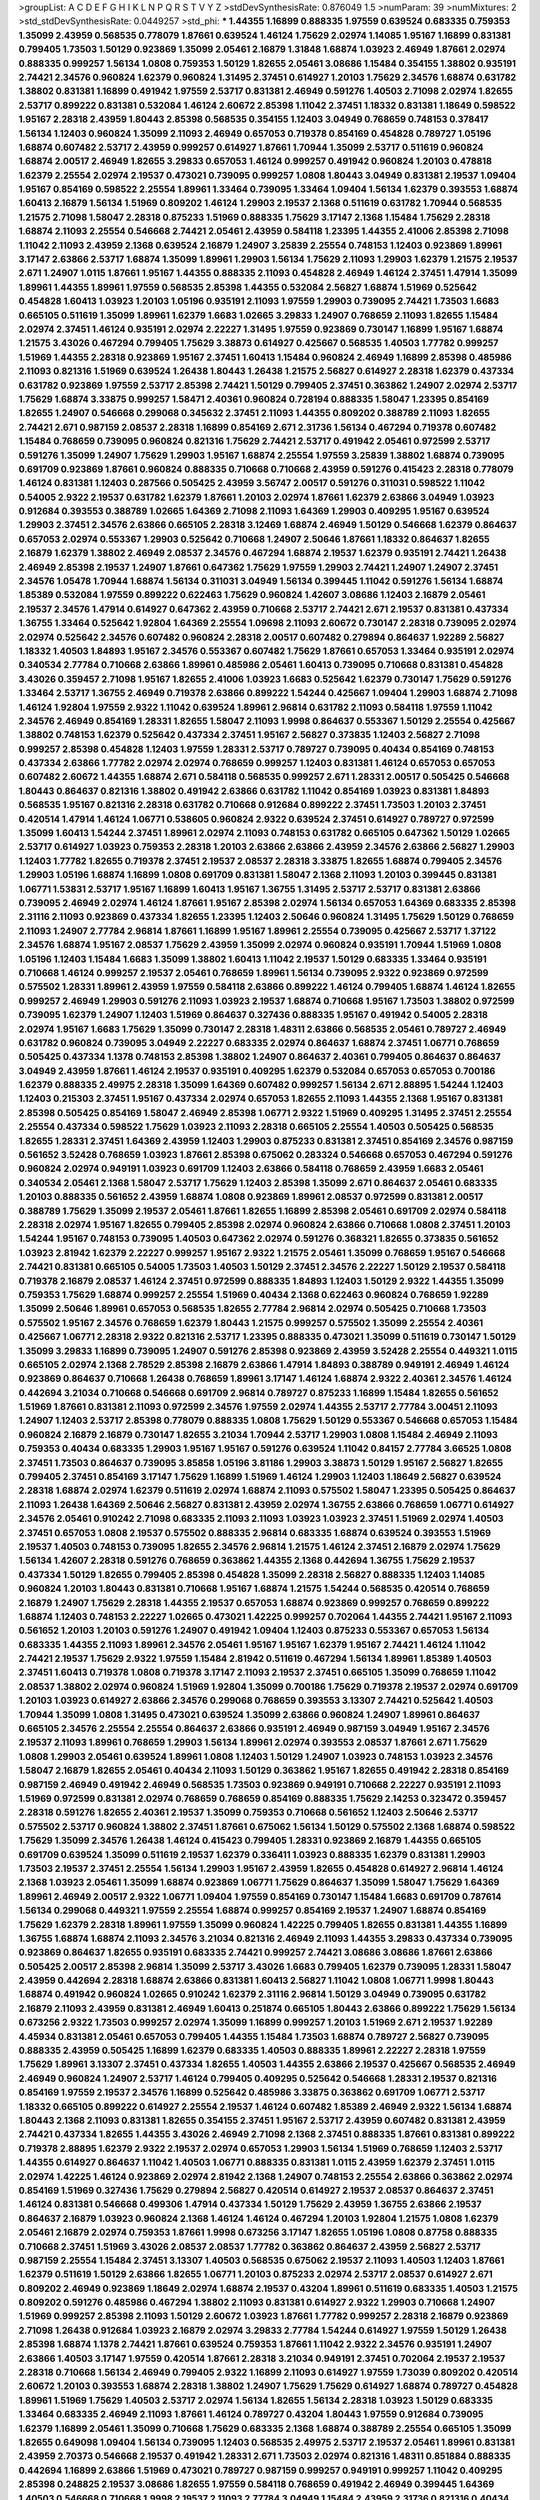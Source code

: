 >groupList:
A C D E F G H I K L
N P Q R S T V Y Z 
>stdDevSynthesisRate:
0.876049 1.5 
>numParam:
39
>numMixtures:
2
>std_stdDevSynthesisRate:
0.0449257
>std_phi:
***
1.44355 1.16899 0.888335 1.97559 0.639524 0.683335 0.759353 1.35099 2.43959 0.568535
0.778079 1.87661 0.639524 1.46124 1.75629 2.02974 1.14085 1.95167 1.16899 0.831381
0.799405 1.73503 1.50129 0.923869 1.35099 2.05461 2.16879 1.31848 1.68874 1.03923
2.46949 1.87661 2.02974 0.888335 0.999257 1.56134 1.0808 0.759353 1.50129 1.82655
2.05461 3.08686 1.15484 0.354155 1.38802 0.935191 2.74421 2.34576 0.960824 1.62379
0.960824 1.31495 2.37451 0.614927 1.20103 1.75629 2.34576 1.68874 0.631782 1.38802
0.831381 1.16899 0.491942 1.97559 2.53717 0.831381 2.46949 0.591276 1.40503 2.71098
2.02974 1.82655 2.53717 0.899222 0.831381 0.532084 1.46124 2.60672 2.85398 1.11042
2.37451 1.18332 0.831381 1.18649 0.598522 1.95167 2.28318 2.43959 1.80443 2.85398
0.568535 0.354155 1.12403 3.04949 0.768659 0.748153 0.378417 1.56134 1.12403 0.960824
1.35099 2.11093 2.46949 0.657053 0.719378 0.854169 0.454828 0.789727 1.05196 1.68874
0.607482 2.53717 2.43959 0.999257 0.614927 1.87661 1.70944 1.35099 2.53717 0.511619
0.960824 1.68874 2.00517 2.46949 1.82655 3.29833 0.657053 1.46124 0.999257 0.491942
0.960824 1.20103 0.478818 1.62379 2.25554 2.02974 2.19537 0.473021 0.739095 0.999257
1.0808 1.80443 3.04949 0.831381 2.19537 1.09404 1.95167 0.854169 0.598522 2.25554
1.89961 1.33464 0.739095 1.33464 1.09404 1.56134 1.62379 0.393553 1.68874 1.60413
2.16879 1.56134 1.51969 0.809202 1.46124 1.29903 2.19537 2.1368 0.511619 0.631782
1.70944 0.568535 1.21575 2.71098 1.58047 2.28318 0.875233 1.51969 0.888335 1.75629
3.17147 2.1368 1.15484 1.75629 2.28318 1.68874 2.11093 2.25554 0.546668 2.74421
2.05461 2.43959 0.584118 1.23395 1.44355 2.41006 2.85398 2.71098 1.11042 2.11093
2.43959 2.1368 0.639524 2.16879 1.24907 3.25839 2.25554 0.748153 1.12403 0.923869
1.89961 3.17147 2.63866 2.53717 1.68874 1.35099 1.89961 1.29903 1.56134 1.75629
2.11093 1.29903 1.62379 1.21575 2.19537 2.671 1.24907 1.0115 1.87661 1.95167
1.44355 0.888335 2.11093 0.454828 2.46949 1.46124 2.37451 1.47914 1.35099 1.89961
1.44355 1.89961 1.97559 0.568535 2.85398 1.44355 0.532084 2.56827 1.68874 1.51969
0.525642 0.454828 1.60413 1.03923 1.20103 1.05196 0.935191 2.11093 1.97559 1.29903
0.739095 2.74421 1.73503 1.6683 0.665105 0.511619 1.35099 1.89961 1.62379 1.6683
1.02665 3.29833 1.24907 0.768659 2.11093 1.82655 1.15484 2.02974 2.37451 1.46124
0.935191 2.02974 2.22227 1.31495 1.97559 0.923869 0.730147 1.16899 1.95167 1.68874
1.21575 3.43026 0.467294 0.799405 1.75629 3.38873 0.614927 0.425667 0.568535 1.40503
1.77782 0.999257 1.51969 1.44355 2.28318 0.923869 1.95167 2.37451 1.60413 1.15484
0.960824 2.46949 1.16899 2.85398 0.485986 2.11093 0.821316 1.51969 0.639524 1.26438
1.80443 1.26438 1.21575 2.56827 0.614927 2.28318 1.62379 0.437334 0.631782 0.923869
1.97559 2.53717 2.85398 2.74421 1.50129 0.799405 2.37451 0.363862 1.24907 2.02974
2.53717 1.75629 1.68874 3.33875 0.999257 1.58471 2.40361 0.960824 0.728194 0.888335
1.58047 1.23395 0.854169 1.82655 1.24907 0.546668 0.299068 0.345632 2.37451 2.11093
1.44355 0.809202 0.388789 2.11093 1.82655 2.74421 2.671 0.987159 2.08537 2.28318
1.16899 0.854169 2.671 2.31736 1.56134 0.467294 0.719378 0.607482 1.15484 0.768659
0.739095 0.960824 0.821316 1.75629 2.74421 2.53717 0.491942 2.05461 0.972599 2.53717
0.591276 1.35099 1.24907 1.75629 1.29903 1.95167 1.68874 2.25554 1.97559 3.25839
1.38802 1.68874 0.739095 0.691709 0.923869 1.87661 0.960824 0.888335 0.710668 0.710668
2.43959 0.591276 0.415423 2.28318 0.778079 1.46124 0.831381 1.12403 0.287566 0.505425
2.43959 3.56747 2.00517 0.591276 0.311031 0.598522 1.11042 0.54005 2.9322 2.19537
0.631782 1.62379 1.87661 1.20103 2.02974 1.87661 1.62379 2.63866 3.04949 1.03923
0.912684 0.393553 0.388789 1.02665 1.64369 2.71098 2.11093 1.64369 1.29903 0.409295
1.95167 0.639524 1.29903 2.37451 2.34576 2.63866 0.665105 2.28318 3.12469 1.68874
2.46949 1.50129 0.546668 1.62379 0.864637 0.657053 2.02974 0.553367 1.29903 0.525642
0.710668 1.24907 2.50646 1.87661 1.18332 0.864637 1.82655 2.16879 1.62379 1.38802
2.46949 2.08537 2.34576 0.467294 1.68874 2.19537 1.62379 0.935191 2.74421 1.26438
2.46949 2.85398 2.19537 1.24907 1.87661 0.647362 1.75629 1.97559 1.29903 2.74421
1.24907 1.24907 2.37451 2.34576 1.05478 1.70944 1.68874 1.56134 0.311031 3.04949
1.56134 0.399445 1.11042 0.591276 1.56134 1.68874 1.85389 0.532084 1.97559 0.899222
0.622463 1.75629 0.960824 1.42607 3.08686 1.12403 2.16879 2.05461 2.19537 2.34576
1.47914 0.614927 0.647362 2.43959 0.710668 2.53717 2.74421 2.671 2.19537 0.831381
0.437334 1.36755 1.33464 0.525642 1.92804 1.64369 2.25554 1.09698 2.11093 2.60672
0.730147 2.28318 0.739095 2.02974 2.02974 0.525642 2.34576 0.607482 0.960824 2.28318
2.00517 0.607482 0.279894 0.864637 1.92289 2.56827 1.18332 1.40503 1.84893 1.95167
2.34576 0.553367 0.607482 1.75629 1.87661 0.657053 1.33464 0.935191 2.02974 0.340534
2.77784 0.710668 2.63866 1.89961 0.485986 2.05461 1.60413 0.739095 0.710668 0.831381
0.454828 3.43026 0.359457 2.71098 1.95167 1.82655 2.41006 1.03923 1.6683 0.525642
1.62379 0.730147 1.75629 0.591276 1.33464 2.53717 1.36755 2.46949 0.719378 2.63866
0.899222 1.54244 0.425667 1.09404 1.29903 1.68874 2.71098 1.46124 1.92804 1.97559
2.9322 1.11042 0.639524 1.89961 2.96814 0.631782 2.11093 0.584118 1.97559 1.11042
2.34576 2.46949 0.854169 1.28331 1.82655 1.58047 2.11093 1.9998 0.864637 0.553367
1.50129 2.25554 0.425667 1.38802 0.748153 1.62379 0.525642 0.437334 2.37451 1.95167
2.56827 0.373835 1.12403 2.56827 2.71098 0.999257 2.85398 0.454828 1.12403 1.97559
1.28331 2.53717 0.789727 0.739095 0.40434 0.854169 0.748153 0.437334 2.63866 1.77782
2.02974 2.02974 0.768659 0.999257 1.12403 0.831381 1.46124 0.657053 0.657053 0.607482
2.60672 1.44355 1.68874 2.671 0.584118 0.568535 0.999257 2.671 1.28331 2.00517
0.505425 0.546668 1.80443 0.864637 0.821316 1.38802 0.491942 2.63866 0.631782 1.11042
0.854169 1.03923 0.831381 1.84893 0.568535 1.95167 0.821316 2.28318 0.631782 0.710668
0.912684 0.899222 2.37451 1.73503 1.20103 2.37451 0.420514 1.47914 1.46124 1.06771
0.538605 0.960824 2.9322 0.639524 2.37451 0.614927 0.789727 0.972599 1.35099 1.60413
1.54244 2.37451 1.89961 2.02974 2.11093 0.748153 0.631782 0.665105 0.647362 1.50129
1.02665 2.53717 0.614927 1.03923 0.759353 2.28318 1.20103 2.63866 2.63866 2.43959
2.34576 2.63866 2.56827 1.29903 1.12403 1.77782 1.82655 0.719378 2.37451 2.19537
2.08537 2.28318 3.33875 1.82655 1.68874 0.799405 2.34576 1.29903 1.05196 1.68874
1.16899 1.0808 0.691709 0.831381 1.58047 2.1368 2.11093 1.20103 0.399445 0.831381
1.06771 1.53831 2.53717 1.95167 1.16899 1.60413 1.95167 1.36755 1.31495 2.53717
2.53717 0.831381 2.63866 0.739095 2.46949 2.02974 1.46124 1.87661 1.95167 2.85398
2.02974 1.56134 0.657053 1.64369 0.683335 2.85398 2.31116 2.11093 0.923869 0.437334
1.82655 1.23395 1.12403 2.50646 0.960824 1.31495 1.75629 1.50129 0.768659 2.11093
1.24907 2.77784 2.96814 1.87661 1.16899 1.95167 1.89961 2.25554 0.739095 0.425667
2.53717 1.37122 2.34576 1.68874 1.95167 2.08537 1.75629 2.43959 1.35099 2.02974
0.960824 0.935191 1.70944 1.51969 1.0808 1.05196 1.12403 1.15484 1.6683 1.35099
1.38802 1.60413 1.11042 2.19537 1.50129 0.683335 1.33464 0.935191 0.710668 1.46124
0.999257 2.19537 2.05461 0.768659 1.89961 1.56134 0.739095 2.9322 0.923869 0.972599
0.575502 1.28331 1.89961 2.43959 1.97559 0.584118 2.63866 0.899222 1.46124 0.799405
1.68874 1.46124 1.82655 0.999257 2.46949 1.29903 0.591276 2.11093 1.03923 2.19537
1.68874 0.710668 1.95167 1.73503 1.38802 0.972599 0.739095 1.62379 1.24907 1.12403
1.51969 0.864637 0.327436 0.888335 1.95167 0.491942 0.54005 2.28318 2.02974 1.95167
1.6683 1.75629 1.35099 0.730147 2.28318 1.48311 2.63866 0.568535 2.05461 0.789727
2.46949 0.631782 0.960824 0.739095 3.04949 2.22227 0.683335 2.02974 0.864637 1.68874
2.37451 1.06771 0.768659 0.505425 0.437334 1.1378 0.748153 2.85398 1.38802 1.24907
0.864637 2.40361 0.799405 0.864637 0.864637 3.04949 2.43959 1.87661 1.46124 2.19537
0.935191 0.409295 1.62379 0.532084 0.657053 0.657053 0.700186 1.62379 0.888335 2.49975
2.28318 1.35099 1.64369 0.607482 0.999257 1.56134 2.671 2.88895 1.54244 1.12403
1.12403 0.215303 2.37451 1.95167 0.437334 2.02974 0.657053 1.82655 2.11093 1.44355
2.1368 1.95167 0.831381 2.85398 0.505425 0.854169 1.58047 2.46949 2.85398 1.06771
2.9322 1.51969 0.409295 1.31495 2.37451 2.25554 2.25554 0.437334 0.598522 1.75629
1.03923 2.11093 2.28318 0.665105 2.25554 1.40503 0.505425 0.568535 1.82655 1.28331
2.37451 1.64369 2.43959 1.12403 1.29903 0.875233 0.831381 2.37451 0.854169 2.34576
0.987159 0.561652 3.52428 0.768659 1.03923 1.87661 2.85398 0.675062 0.283324 0.546668
0.657053 0.467294 0.591276 0.960824 2.02974 0.949191 1.03923 0.691709 1.12403 2.63866
0.584118 0.768659 2.43959 1.6683 2.05461 0.340534 2.05461 2.1368 1.58047 2.53717
1.75629 1.12403 2.85398 1.35099 2.671 0.864637 2.05461 0.683335 1.20103 0.888335
0.561652 2.43959 1.68874 1.0808 0.923869 1.89961 2.08537 0.972599 0.831381 2.00517
0.388789 1.75629 1.35099 2.19537 2.05461 1.87661 1.82655 1.16899 2.85398 2.05461
0.691709 2.02974 0.584118 2.28318 2.02974 1.95167 1.82655 0.799405 2.85398 2.02974
0.960824 2.63866 0.710668 1.0808 2.37451 1.20103 1.54244 1.95167 0.748153 0.739095
1.40503 0.647362 2.02974 0.591276 0.368321 1.82655 0.373835 0.561652 1.03923 2.81942
1.62379 2.22227 0.999257 1.95167 2.9322 1.21575 2.05461 1.35099 0.768659 1.95167
0.546668 2.74421 0.831381 0.665105 0.54005 1.73503 1.40503 1.50129 2.37451 2.34576
2.22227 1.50129 2.19537 0.584118 0.719378 2.16879 2.08537 1.46124 2.37451 0.972599
0.888335 1.84893 1.12403 1.50129 2.9322 1.44355 1.35099 0.759353 1.75629 1.68874
0.999257 2.25554 1.51969 0.40434 2.1368 0.622463 0.960824 0.768659 1.92289 1.35099
2.50646 1.89961 0.657053 0.568535 1.82655 2.77784 2.96814 2.02974 0.505425 0.710668
1.73503 0.575502 1.95167 2.34576 0.768659 1.62379 1.80443 1.21575 0.999257 0.575502
1.35099 2.25554 2.40361 0.425667 1.06771 2.28318 2.9322 0.821316 2.53717 1.23395
0.888335 0.473021 1.35099 0.511619 0.730147 1.50129 1.35099 3.29833 1.16899 0.739095
1.24907 0.591276 2.85398 0.923869 2.43959 3.52428 2.25554 0.449321 1.0115 0.665105
2.02974 2.1368 2.78529 2.85398 2.16879 2.63866 1.47914 1.84893 0.388789 0.949191
2.46949 1.46124 0.923869 0.864637 0.710668 1.26438 0.768659 1.89961 3.17147 1.46124
1.68874 2.9322 2.40361 2.34576 1.46124 0.442694 3.21034 0.710668 0.546668 0.691709
2.96814 0.789727 0.875233 1.16899 1.15484 1.82655 0.561652 1.51969 1.87661 0.831381
2.11093 0.972599 2.34576 1.97559 2.02974 1.44355 2.53717 2.77784 3.00451 2.11093
1.24907 1.12403 2.53717 2.85398 0.778079 0.888335 1.0808 1.75629 1.50129 0.553367
0.546668 0.657053 1.15484 0.960824 2.16879 2.16879 0.730147 1.82655 3.21034 1.70944
2.53717 1.29903 1.0808 1.15484 2.46949 2.11093 0.759353 0.40434 0.683335 1.29903
1.95167 1.95167 0.591276 0.639524 1.11042 0.84157 2.77784 3.66525 1.0808 2.37451
1.73503 0.864637 0.739095 3.85858 1.05196 3.81186 1.29903 3.38873 1.50129 1.95167
2.56827 1.82655 0.799405 2.37451 0.854169 3.17147 1.75629 1.16899 1.51969 1.46124
1.29903 1.12403 1.18649 2.56827 0.639524 2.28318 1.68874 2.02974 1.62379 0.511619
2.02974 1.68874 2.11093 0.575502 1.58047 1.23395 0.505425 0.864637 2.11093 1.26438
1.64369 2.50646 2.56827 0.831381 2.43959 2.02974 1.36755 2.63866 0.768659 1.06771
0.614927 2.34576 2.05461 0.910242 2.71098 0.683335 2.11093 2.11093 1.03923 1.03923
2.37451 1.51969 2.02974 1.40503 2.37451 0.657053 1.0808 2.19537 0.575502 0.888335
2.96814 0.683335 1.68874 0.639524 0.393553 1.51969 2.19537 1.40503 0.748153 0.739095
1.82655 2.34576 2.96814 1.21575 1.46124 2.37451 2.16879 2.02974 1.75629 1.56134
1.42607 2.28318 0.591276 0.768659 0.363862 1.44355 2.1368 0.442694 1.36755 1.75629
2.19537 0.437334 1.50129 1.82655 0.799405 2.85398 0.454828 1.35099 2.28318 2.56827
0.888335 1.12403 1.14085 0.960824 1.20103 1.80443 0.831381 0.710668 1.95167 1.68874
1.21575 1.54244 0.568535 0.420514 0.768659 2.16879 1.24907 1.75629 2.28318 1.44355
2.19537 0.657053 1.68874 0.923869 0.999257 0.768659 0.899222 1.68874 1.12403 0.748153
2.22227 1.02665 0.473021 1.42225 0.999257 0.702064 1.44355 2.74421 1.95167 2.11093
0.561652 1.20103 1.20103 0.591276 1.24907 0.491942 1.09404 1.12403 0.875233 0.553367
0.657053 1.56134 0.683335 1.44355 2.11093 1.89961 2.34576 2.05461 1.95167 1.95167
1.62379 1.95167 2.74421 1.46124 1.11042 2.74421 2.19537 1.75629 2.9322 1.97559
1.15484 2.81942 0.511619 0.467294 1.56134 1.89961 1.85389 1.40503 2.37451 1.60413
0.719378 1.0808 0.719378 3.17147 2.11093 2.19537 2.37451 0.665105 1.35099 0.768659
1.11042 2.08537 1.38802 2.02974 0.960824 1.51969 1.92804 1.35099 0.700186 1.75629
0.719378 2.19537 2.02974 0.691709 1.20103 1.03923 0.614927 2.63866 2.34576 0.299068
0.768659 0.393553 3.13307 2.74421 0.525642 1.40503 1.70944 1.35099 1.0808 1.31495
0.473021 0.639524 1.35099 2.63866 0.960824 1.24907 1.89961 0.864637 0.665105 2.34576
2.25554 2.25554 0.864637 2.63866 0.935191 2.46949 0.987159 3.04949 1.95167 2.34576
2.19537 2.11093 1.89961 0.768659 1.29903 1.56134 1.89961 2.02974 0.393553 2.08537
1.87661 2.671 1.75629 1.0808 1.29903 2.05461 0.639524 1.89961 1.0808 1.12403
1.50129 1.24907 1.03923 0.748153 1.03923 2.34576 1.58047 2.16879 1.82655 2.05461
0.40434 2.11093 1.50129 0.363862 1.95167 1.82655 0.491942 2.28318 0.854169 0.987159
2.46949 0.491942 2.46949 0.568535 1.73503 0.923869 0.949191 0.710668 2.22227 0.935191
2.11093 1.51969 0.972599 0.831381 2.02974 0.768659 0.768659 0.854169 0.888335 1.75629
2.14253 0.323472 0.359457 2.28318 0.591276 1.82655 2.40361 2.19537 1.35099 0.759353
0.710668 0.561652 1.12403 2.50646 2.53717 0.575502 2.53717 0.960824 1.38802 2.37451
1.87661 0.675062 1.56134 1.50129 0.575502 2.1368 1.68874 0.598522 1.75629 1.35099
2.34576 1.26438 1.46124 0.415423 0.799405 1.28331 0.923869 2.16879 1.44355 0.665105
0.691709 0.639524 1.35099 0.511619 2.19537 1.62379 0.336411 1.03923 0.888335 1.62379
0.831381 1.29903 1.73503 2.19537 2.37451 2.25554 1.56134 1.29903 1.95167 2.43959
1.82655 0.454828 0.614927 2.96814 1.46124 2.1368 1.03923 2.05461 1.35099 1.68874
0.923869 1.06771 1.75629 0.864637 1.35099 1.58047 1.75629 1.64369 1.89961 2.46949
2.00517 2.9322 1.06771 1.09404 1.97559 0.854169 0.730147 1.15484 1.6683 0.691709
0.787614 1.56134 0.299068 0.449321 1.97559 2.25554 1.68874 0.999257 0.854169 2.19537
1.24907 1.68874 0.854169 1.75629 1.62379 2.28318 1.89961 1.97559 1.35099 0.960824
1.42225 0.799405 1.82655 0.831381 1.44355 1.16899 1.36755 1.68874 1.68874 2.11093
2.34576 3.21034 0.821316 2.46949 2.11093 1.44355 3.29833 0.437334 0.739095 0.923869
0.864637 1.82655 0.935191 0.683335 2.74421 0.999257 2.74421 3.08686 3.08686 1.87661
2.63866 0.505425 2.00517 2.85398 2.96814 1.35099 2.53717 3.43026 1.6683 0.799405
1.62379 0.739095 1.28331 1.58047 2.43959 0.442694 2.28318 1.68874 2.63866 0.831381
1.60413 2.56827 1.11042 1.0808 1.06771 1.9998 1.80443 1.68874 0.491942 0.960824
1.02665 0.910242 1.62379 2.31116 2.96814 1.50129 3.04949 0.739095 0.631782 2.16879
2.11093 2.43959 0.831381 2.46949 1.60413 0.251874 0.665105 1.80443 2.63866 0.899222
1.75629 1.56134 0.673256 2.9322 1.73503 0.999257 2.02974 1.35099 1.16899 0.999257
1.20103 1.51969 2.671 2.19537 1.92289 4.45934 0.831381 2.05461 0.657053 0.799405
1.44355 1.15484 1.73503 1.68874 0.789727 2.56827 0.739095 0.888335 2.43959 0.505425
1.16899 1.62379 0.683335 1.40503 0.888335 1.89961 2.22227 2.28318 1.97559 1.75629
1.89961 3.13307 2.37451 0.437334 1.82655 1.40503 1.44355 2.63866 2.19537 0.425667
0.568535 2.46949 2.46949 0.960824 1.24907 2.53717 1.46124 0.799405 0.409295 0.525642
0.546668 1.28331 2.19537 0.821316 0.854169 1.97559 2.19537 2.34576 1.16899 0.525642
0.485986 3.33875 0.363862 0.691709 1.06771 2.53717 1.18332 0.665105 0.899222 0.614927
2.25554 2.19537 1.46124 0.607482 1.85389 2.46949 2.9322 1.56134 1.68874 1.80443
2.1368 2.11093 0.831381 1.82655 0.354155 2.37451 1.95167 2.53717 2.43959 0.607482
0.831381 2.43959 2.74421 0.437334 1.82655 1.44355 3.43026 2.46949 2.71098 2.1368
2.37451 0.888335 1.87661 0.831381 0.899222 0.719378 2.88895 1.62379 2.9322 2.19537
2.02974 0.657053 1.29903 1.56134 1.51969 0.768659 1.12403 2.53717 1.44355 0.614927
0.864637 1.11042 1.40503 1.06771 0.888335 0.831381 1.0115 2.43959 1.62379 2.37451
1.0115 2.02974 1.42225 1.46124 0.923869 2.02974 2.81942 2.1368 1.24907 0.748153
2.25554 2.63866 0.363862 2.02974 0.854169 1.51969 0.327436 1.75629 0.279894 2.56827
0.420514 0.614927 2.19537 2.08537 0.864637 2.37451 1.46124 0.831381 0.546668 0.499306
1.47914 0.437334 1.50129 1.75629 2.43959 1.36755 2.63866 2.19537 0.864637 2.16879
1.03923 0.960824 2.1368 1.46124 1.46124 0.467294 1.20103 1.92804 1.21575 1.0808
1.62379 2.05461 2.16879 2.02974 0.759353 1.87661 1.9998 0.673256 3.17147 1.82655
1.05196 1.0808 0.87758 0.888335 0.710668 2.37451 1.51969 3.43026 2.08537 2.08537
1.77782 0.363862 0.864637 2.43959 2.56827 2.53717 0.987159 2.25554 1.15484 2.37451
3.13307 1.40503 0.568535 0.675062 2.19537 2.11093 1.40503 1.12403 1.87661 1.62379
0.511619 1.50129 2.63866 1.82655 1.06771 1.20103 0.875233 2.02974 2.53717 2.08537
0.614927 2.671 0.809202 2.46949 0.923869 1.18649 2.02974 1.68874 2.19537 0.43204
1.89961 0.511619 0.683335 1.40503 1.21575 0.809202 0.591276 0.485986 0.467294 1.38802
2.11093 0.831381 0.614927 2.9322 1.29903 0.710668 1.24907 1.51969 0.999257 2.85398
2.11093 1.50129 2.60672 1.03923 1.87661 1.77782 0.999257 2.28318 2.16879 0.923869
2.71098 1.26438 0.912684 1.03923 2.16879 2.02974 3.29833 2.77784 1.54244 0.614927
1.97559 1.50129 1.26438 2.85398 1.68874 1.1378 2.74421 1.87661 0.639524 0.759353
1.87661 1.11042 2.9322 2.34576 0.935191 1.24907 2.63866 1.40503 3.17147 1.97559
0.420514 1.87661 2.28318 3.21034 0.949191 2.37451 0.702064 2.19537 2.19537 2.28318
0.710668 1.56134 2.46949 0.799405 2.9322 1.16899 2.11093 0.614927 1.97559 1.73039
0.809202 0.420514 2.60672 1.20103 0.393553 1.68874 2.28318 1.38802 1.24907 1.75629
1.75629 0.614927 1.68874 0.789727 0.454828 1.89961 1.51969 1.75629 1.40503 2.53717
2.02974 1.56134 1.82655 1.56134 2.28318 1.03923 1.50129 0.683335 1.33464 0.683335
2.46949 2.11093 1.87661 1.46124 0.789727 0.43204 1.80443 1.97559 0.912684 0.739095
1.62379 1.16899 2.05461 1.35099 0.710668 1.75629 0.683335 2.1368 1.68874 0.388789
2.25554 0.665105 1.35099 1.82655 0.649098 1.09404 1.56134 0.739095 1.12403 0.568535
2.49975 2.53717 2.19537 2.05461 1.89961 0.831381 2.43959 2.70373 0.546668 2.19537
0.491942 1.28331 2.671 1.73503 2.02974 0.821316 1.48311 0.851884 0.888335 0.442694
1.16899 2.63866 1.51969 0.473021 0.789727 0.987159 0.999257 0.949191 0.999257 1.11042
0.409295 2.85398 0.248825 2.19537 3.08686 1.82655 1.97559 0.584118 0.768659 0.491942
2.46949 0.399445 1.64369 1.40503 0.546668 0.710668 1.9998 2.19537 2.11093 2.77784
3.04949 1.15484 2.43959 2.31736 0.821316 0.40434 1.50129 0.287566 0.960824 0.683335
2.85398 1.97559 0.546668 1.40503 1.09404 1.29903 1.56134 0.888335 0.960824 0.789727
0.972599 2.28318 2.43959 1.0808 2.28318 1.58047 0.84157 3.17147 1.95167 2.56827
2.9322 0.665105 2.08537 1.89961 1.40503 1.24907 2.37451 2.53717 1.16899 1.56134
0.854169 1.87661 0.923869 0.811372 2.81942 1.62379 1.95167 2.43959 1.16899 0.473021
0.478818 0.935191 2.11093 2.37451 1.29903 1.29903 0.799405 1.40503 1.11042 2.671
1.46124 2.19537 2.02974 3.21034 0.454828 1.35099 2.63866 1.21575 0.923869 2.96814
0.768659 2.74421 0.768659 1.02665 0.923869 2.671 1.73503 0.614927 1.40503 0.987159
0.899222 1.24907 1.75629 2.37451 1.92804 0.778079 2.34576 0.631782 2.16879 1.70944
1.40503 1.82655 1.92804 0.511619 1.0808 1.16899 2.671 1.97559 1.68874 1.75629
0.768659 1.38802 0.768659 0.739095 0.935191 2.02974 0.854169 1.33464 0.831381 0.485986
1.21575 3.08686 0.84157 1.95167 0.491942 0.960824 2.63866 0.935191 1.68874 0.730147
1.29903 0.809202 2.85398 1.75629 1.26438 1.02665 2.96814 0.821316 1.51969 2.43959
2.05461 2.00517 2.46949 1.11042 0.87758 2.11093 0.935191 1.80443 1.02665 1.15484
1.50129 2.63866 1.50129 0.710668 0.649098 1.60413 0.454828 1.0808 2.28318 1.28331
0.739095 2.05461 2.25554 1.29903 1.33464 0.614927 1.68874 2.88895 1.56134 1.26438
1.29903 0.485986 0.568535 1.0808 2.671 0.568535 0.607482 2.34576 1.20103 0.799405
0.999257 0.336411 1.33464 2.19537 1.06771 0.467294 0.768659 1.38802 1.11042 0.710668
1.06771 1.82655 0.888335 0.999257 1.62379 1.40503 1.06771 0.614927 1.68874 2.85398
0.821316 1.0808 1.36755 0.821316 2.43959 0.546668 2.28318 1.75629 2.37451 2.60672
0.340534 2.11093 0.987159 1.15484 0.691709 1.51969 3.33875 0.864637 0.511619 0.972599
0.84157 2.37451 0.614927 1.42225 1.95167 2.28318 1.23395 1.80443 2.19537 1.82655
1.06771 0.864637 0.984518 0.358495 1.40503 1.87661 1.24907 1.44355 2.19537 0.702064
2.19537 2.11093 1.03923 1.36755 1.12403 0.614927 0.665105 0.831381 0.639524 1.0808
1.15484 1.84893 1.23395 2.19537 2.11093 2.60672 0.473021 2.28318 1.80443 1.87661
3.04949 1.0808 1.40503 2.1368 2.28318 1.12403 1.68874 0.739095 1.87661 2.00517
0.799405 0.768659 2.46949 0.683335 1.77782 0.239255 0.899222 1.87661 1.64369 2.00517
0.614927 2.08537 3.4723 0.789727 0.854169 0.568535 2.46949 1.26438 2.37451 1.56134
0.960824 2.43959 1.38802 0.466044 1.31495 1.89961 1.40503 1.97559 0.999257 1.89961
1.82655 1.20103 3.29833 0.340534 2.19537 2.60672 0.999257 2.49975 1.0115 2.50646
0.491942 1.21575 1.62379 1.15484 0.739095 1.68874 0.460402 1.68874 0.591276 0.768659
1.66384 2.19537 0.568535 1.70944 1.06771 1.46124 2.37451 1.60413 0.614927 1.08369
1.0808 2.02974 2.19537 1.06771 1.05478 0.575502 3.17147 0.719378 2.28318 1.44355
2.22227 1.16899 1.58047 1.38802 1.82655 2.19537 1.12403 1.50129 1.16899 0.719378
0.888335 1.53831 1.80443 1.62379 0.799405 2.11093 2.02974 1.68874 0.899222 1.56134
1.6683 1.73503 2.11093 0.821316 1.44355 2.63866 0.478818 2.11093 1.50129 3.17147
1.70944 1.06771 1.24907 1.12403 2.19537 2.02974 1.87661 1.40503 0.378417 2.34576
0.987159 1.51969 2.11093 1.12403 1.06771 1.29903 0.719378 2.50646 3.43026 0.821316
3.43026 0.384082 0.454828 1.44355 2.53717 0.935191 1.0808 0.473021 1.73503 1.03923
1.28331 1.46124 1.51969 2.43959 0.491942 1.58047 2.16879 2.34576 2.671 2.71098
2.671 0.393553 1.33464 1.89961 0.525642 1.0115 2.56827 1.15484 2.56827 0.710668
0.999257 0.960824 2.46949 1.68874 2.74421 1.89961 0.854169 1.46124 0.923869 0.43204
1.20103 0.575502 0.314843 1.97559 2.43959 0.999257 1.97559 0.831381 0.821316 0.532084
2.28318 1.18649 1.95167 2.53717 0.972599 1.68874 2.43959 2.31116 0.831381 2.02974
2.16879 0.532084 1.16899 0.84157 0.631782 1.40503 2.46949 2.9322 1.89961 1.70944
0.739095 0.485986 0.821316 0.511619 2.63866 1.75629 1.51969 0.999257 0.960824 1.97559
1.51969 2.34576 2.43959 0.454828 1.02665 0.999257 1.80443 0.799405 1.09404 3.21034
1.23395 0.568535 1.77782 3.04949 1.24907 1.38802 2.37451 1.51969 1.20103 0.923869
1.26438 2.02974 1.82655 0.639524 0.480102 1.20103 2.1368 1.89961 2.11093 0.799405
0.454828 0.657053 1.95167 0.460402 0.799405 1.24907 1.73503 0.899222 1.51969 0.799405
0.864637 1.11042 1.60413 0.809202 0.546668 2.25554 1.62379 1.54244 2.37451 1.75629
2.43959 1.0115 2.81942 1.75629 1.03923 0.568535 1.0808 0.553367 0.854169 2.74421
0.935191 0.739095 0.378417 0.568535 2.14253 2.34576 0.854169 0.420514 1.05478 2.02974
2.11093 3.56747 0.442694 0.888335 2.63866 2.63866 2.43959 0.639524 1.68874 2.02974
2.02974 1.62379 2.37451 1.36755 1.51969 1.97559 0.665105 2.25554 1.11042 1.46124
1.44355 0.525642 0.349867 0.864637 2.85398 0.987159 0.568535 0.888335 1.35099 2.16879
1.29903 1.33464 2.02974 0.607482 0.657053 0.393553 1.50129 2.63866 3.04949 0.999257
0.960824 1.23065 0.789727 0.864637 2.25554 0.799405 0.960824 2.41006 2.34576 1.80443
0.739095 1.0808 0.899222 1.97559 3.43026 1.14085 0.525642 2.02974 2.19537 2.77784
1.20103 0.960824 0.311031 0.821316 1.24907 1.50129 2.02974 0.683335 2.9322 2.43959
1.87661 0.768659 2.85398 2.05461 2.74421 0.768659 2.9322 2.19537 3.17147 0.505425
1.84893 0.710668 2.00517 2.19537 2.96814 1.02665 1.75629 2.00517 1.95167 0.591276
1.15484 2.671 0.960824 2.19537 1.6683 1.33464 1.15484 1.40503 2.02974 0.525642
2.16879 0.960824 1.50129 3.17147 2.28318 0.546668 1.40503 1.75629 2.02974 2.96814
2.46949 0.719378 0.591276 2.53717 2.34576 2.11093 2.37451 1.44355 0.999257 0.639524
0.631782 1.82655 1.15484 1.58047 0.665105 0.710668 0.799405 2.77784 0.960824 2.70373
2.74421 2.49975 0.864637 0.378417 0.505425 1.51969 2.05461 1.97559 0.591276 1.03923
0.799405 2.11093 1.44355 0.935191 0.935191 0.683335 1.68874 2.37451 0.935191 1.64369
0.864637 0.960824 2.85398 0.987159 1.77782 2.28318 1.23395 1.97559 0.40434 1.56134
1.64369 1.89961 2.19537 0.987159 0.972599 1.06771 2.05461 2.19537 0.778079 1.03923
1.0115 0.614927 0.960824 1.42225 2.37451 0.369309 1.89961 1.82655 2.19537 2.74421
2.05461 4.63771 0.999257 2.74421 0.759353 0.999257 1.56134 1.51969 1.29903 1.0808
1.35099 1.16899 1.82655 2.671 0.789727 1.75629 2.671 1.82655 1.87661 2.37451
2.1368 0.888335 1.68874 3.43026 0.553367 2.37451 1.48311 1.80443 1.70944 0.946652
2.28318 2.28318 2.46949 1.58047 1.56134 2.53717 0.473021 1.20103 0.683335 1.29903
1.75629 1.95167 1.46124 1.97559 0.710668 0.415423 0.999257 0.831381 2.1368 0.748153
0.935191 1.84893 0.425667 2.28318 1.0808 2.34576 0.546668 2.02974 2.63866 2.19537
3.43026 2.50646 2.85398 1.44355 0.349867 1.24907 0.657053 0.960824 2.71098 1.75629
2.08537 1.85389 2.53717 1.87661 2.19537 2.16879 1.64369 0.710668 0.607482 1.56134
1.56134 0.683335 2.22227 0.449321 1.89961 0.710668 1.58047 1.06771 1.97559 1.51969
0.511619 0.748153 1.06771 1.42607 1.38802 2.74421 2.11093 2.43959 0.854169 1.6683
0.639524 1.24907 2.63866 2.11093 2.02974 1.82655 2.43959 3.66525 2.1368 2.46949
2.56827 2.43959 2.11093 3.33875 2.34576 0.888335 1.20103 0.614927 2.11093 1.62379
2.85398 0.987159 2.05461 1.42225 1.51969 1.24907 1.73503 1.11042 1.20103 0.960824
2.41006 0.311031 0.960824 1.89961 0.864637 1.05196 0.888335 2.05461 0.575502 1.40503
0.546668 1.38802 0.799405 1.46124 0.84157 2.96814 1.15484 1.16899 0.960824 0.748153
0.730147 1.11042 0.831381 2.19537 0.657053 0.420514 0.657053 1.62379 0.568535 1.21575
1.80443 1.29903 0.683335 2.37451 1.0115 1.62379 0.960824 1.62379 1.51969 1.42225
1.70944 0.831381 2.11093 1.80443 0.972599 1.73503 2.00517 0.607482 1.87661 2.56827
2.96814 1.38802 2.1368 0.821316 2.43959 2.05461 2.1368 1.89961 1.15484 2.25554
2.71098 1.35099 0.449321 1.6683 0.302733 2.46949 3.08686 1.50129 1.0808 1.97559
1.26438 2.19537 0.631782 0.388789 0.739095 1.62379 2.02974 0.454828 0.899222 1.05196
0.960824 2.28318 1.78259 0.420514 1.50129 1.40503 2.671 0.768659 0.491942 0.553367
0.748153 1.12403 2.25554 1.24907 1.36755 2.25554 1.95167 0.449321 1.15484 1.87661
1.35099 0.935191 0.525642 0.598522 2.11093 0.665105 1.06771 0.960824 1.47914 2.34576
2.53717 1.46124 0.485986 2.00517 0.888335 0.768659 0.639524 1.62379 0.665105 0.349867
2.19537 1.97559 1.24907 0.809202 2.53717 0.473021 2.37451 2.63866 0.568535 2.81942
2.43959 1.56134 1.48311 1.64369 2.34576 1.95167 1.95167 1.16899 0.935191 0.665105
2.34576 1.82655 2.22227 0.821316 2.02974 2.05461 0.359457 0.532084 0.665105 1.59984
2.85398 2.43959 1.44355 2.43959 1.09404 0.748153 1.51969 1.75629 2.22227 0.354155
2.85398 1.75629 0.899222 1.97559 0.710668 1.58047 1.46124 1.50129 1.51969 0.546668
2.43959 0.409295 0.768659 1.36755 1.35099 1.21575 1.73503 0.568535 1.35099 2.11093
0.854169 1.92804 2.19537 3.17147 0.972599 1.03923 0.759353 2.19537 1.29903 2.08537
0.639524 2.19537 1.16899 0.631782 3.08686 1.11042 0.768659 0.473021 0.553367 2.85398
3.43026 2.53717 1.20103 2.02974 0.639524 1.68874 1.87661 0.584118 1.89961 3.21034
0.864637 0.789727 2.19537 2.31116 1.0808 2.28318 2.00517 0.614927 1.40503 2.63866
1.28331 1.12403 0.888335 1.56134 1.50129 2.53717 0.393553 1.15484 3.33875 0.373835
1.62379 0.960824 1.20103 1.03923 2.02974 0.999257 1.80443 2.9322 1.35099 1.20103
1.24907 1.03923 1.70944 1.42225 0.960824 1.29903 1.44355 1.06771 1.95167 3.38873
1.95167 0.420514 0.799405 1.87661 2.74421 1.87661 1.97559 2.11093 1.80443 2.25554
1.87661 0.768659 0.449321 2.25554 1.82655 0.29109 1.03923 0.987159 2.63866 2.74421
0.999257 0.683335 1.95167 2.05461 2.19537 0.899222 0.960824 2.74421 0.999257 0.719378
1.11042 2.1368 2.63866 0.657053 2.19537 1.46124 2.02974 0.561652 0.923869 2.53717
1.51969 1.16899 1.16899 0.631782 1.35099 0.960824 0.923869 0.999257 1.46124 1.42225
0.864637 0.561652 1.16899 2.25554 2.28318 1.87661 0.710668 1.24907 0.960824 0.568535
0.854169 1.21575 2.43959 2.9322 2.19537 1.51969 1.40503 2.37451 1.62379 0.923869
1.21575 2.71098 1.21575 1.03923 0.614927 0.665105 0.923869 1.62379 1.64369 2.8967
1.23395 0.607482 2.08537 2.53717 1.51969 3.75564 0.568535 0.768659 2.02974 1.20103
1.20103 1.23065 2.85398 1.16899 1.40503 0.719378 0.614927 1.03923 1.20103 0.789727
2.63866 1.38802 1.36755 1.68874 0.888335 1.12403 1.0115 2.85398 2.22227 2.19537
1.75629 1.97559 2.1368 0.799405 1.40503 2.50646 0.700186 1.03923 2.56827 1.58047
2.19537 2.19537 2.43959 2.9322 1.82655 2.28318 0.473021 1.15484 0.425667 0.888335
2.9322 0.614927 0.584118 2.11093 1.97559 1.44355 1.23395 1.06771 2.43959 0.999257
1.29903 0.778079 1.56134 0.84157 1.35099 0.449321 0.854169 0.525642 0.739095 0.759353
1.48311 1.16899 1.0808 2.1368 1.58047 1.50129 1.68874 0.739095 2.43959 2.00517
2.56827 2.28318 0.789727 1.03923 0.719378 1.40503 0.415423 0.584118 2.1368 1.20103
1.38802 0.999257 1.0808 2.1368 2.71098 2.19537 3.29833 0.378417 2.28318 2.11093
1.75629 1.44355 1.75629 0.999257 2.02974 1.53831 1.12403 1.31848 1.68874 1.68874
1.21575 0.511619 0.923869 2.53717 1.50129 0.730147 0.525642 1.44355 0.683335 1.12403
0.87758 0.923869 1.21575 1.97559 1.9998 0.821316 0.799405 1.02665 0.854169 0.184042
0.854169 2.74421 1.03923 0.999257 2.34576 1.36755 2.11093 2.02974 0.768659 0.999257
1.38802 2.19537 0.525642 2.02974 0.999257 0.935191 1.50129 2.43959 2.46949 2.74421
2.05461 2.25554 0.665105 0.657053 1.24907 2.19537 0.657053 0.665105 0.768659 0.349867
0.831381 0.759353 0.854169 2.02974 1.95167 3.00451 2.02974 2.37451 2.46949 2.71098
3.61119 0.363862 0.491942 0.511619 0.799405 2.11093 2.02974 0.935191 0.614927 2.1368
0.87758 1.50129 0.525642 0.946652 0.923869 2.08537 1.03923 1.24907 1.29903 2.43959
1.62379 1.06771 1.05196 3.29833 2.37451 1.03923 1.29903 1.03923 0.799405 1.95167
1.75629 2.11093 3.08686 2.02974 0.607482 2.11093 1.11042 0.960824 1.02665 2.81942
2.34576 0.923869 2.19537 1.87661 1.06771 1.38802 1.46124 0.888335 0.960824 0.40434
1.11042 1.33464 0.568535 2.96814 1.35099 1.31495 0.888335 1.14085 0.999257 1.97559
1.73503 2.25554 2.11093 1.80443 1.35099 1.6683 1.40503 1.92289 2.43959 2.11093
1.58047 2.02974 2.11093 0.739095 1.87661 2.74421 2.11093 2.37451 0.899222 1.92289
2.34576 2.74421 2.19537 0.546668 2.05461 1.62379 3.04949 0.972599 1.62379 0.999257
0.799405 1.75629 1.26438 0.568535 0.831381 0.560149 0.719378 1.40503 1.68874 2.16879
2.63866 0.730147 1.58047 1.05196 2.74421 0.923869 0.532084 0.999257 0.525642 0.710668
2.02974 1.68874 0.960824 2.11093 2.28318 3.17147 0.473021 0.972599 2.19537 3.08686
0.437334 1.51969 1.23395 0.923869 1.58047 0.739095 0.631782 0.923869 1.70944 1.16899
2.46949 1.21575 2.22227 1.33464 1.54244 1.0115 0.759353 1.0808 2.11093 1.38802
2.02974 2.43959 1.12403 2.19537 0.778079 2.71098 1.80443 1.84893 1.35099 0.710668
1.21575 0.778079 1.29903 0.799405 1.12403 2.34576 1.82655 1.58047 2.81942 0.768659
0.437334 0.657053 1.35099 2.02974 0.622463 1.82655 2.11093 1.15484 1.15484 0.768659
1.29903 0.888335 2.46949 1.12403 1.33464 1.29903 0.748153 2.19537 2.37451 0.831381
1.62379 2.74421 0.739095 0.864637 0.631782 0.511619 1.31495 0.584118 1.75629 2.43959
2.56827 0.327436 1.87661 1.46124 1.21575 0.399445 2.671 2.85398 0.657053 0.888335
1.0808 0.691709 0.799405 0.960824 1.92289 0.437334 0.363862 1.0808 0.657053 1.62379
2.02974 1.60413 1.29903 1.23395 1.46124 1.87661 0.425667 0.631782 0.561652 0.473021
0.888335 1.26438 0.420514 2.22227 1.05196 1.44355 2.34576 0.799405 1.15484 2.74421
0.923869 1.40503 1.82655 1.95167 1.36755 1.44355 2.63866 2.19537 2.31736 2.96814
0.912684 2.02974 0.799405 1.82655 2.11093 0.639524 1.0808 1.68874 1.70944 2.11093
0.614927 1.15484 2.34576 2.28318 0.631782 2.37451 2.22227 0.511619 1.87661 1.29903
2.02974 0.999257 2.46949 3.08686 0.546668 1.6683 0.739095 2.53717 1.0808 2.28318
0.768659 1.95167 2.02974 0.789727 0.831381 3.29833 1.68874 0.875233 1.03923 2.37451
0.831381 0.349867 1.0115 1.35099 0.480102 2.02974 1.29903 1.85389 0.960824 0.454828
0.888335 1.75629 3.17147 1.29903 0.511619 1.59984 2.28318 3.29833 1.11042 2.08537
1.82655 0.568535 0.393553 2.28318 1.51969 0.831381 1.51969 2.28318 0.584118 0.789727
1.64369 0.454828 1.20103 1.33464 1.40503 1.21575 2.00517 1.15484 1.23395 2.37451
1.29903 0.491942 2.1368 1.42607 1.24907 2.11093 1.0808 1.68874 1.29903 1.35099
1.35099 0.759353 1.50129 1.35099 1.73503 1.44355 2.34576 2.34576 1.82655 0.40434
1.95167 0.683335 1.82655 1.56134 1.46124 2.25554 1.29903 2.34576 1.73503 1.6683
1.75629 2.28318 0.923869 2.34576 0.710668 0.799405 0.710668 1.92804 1.58047 0.999257
1.95167 0.799405 2.37451 0.923869 1.89961 1.24907 1.56134 1.95167 1.20103 1.95167
2.11093 2.28318 0.614927 0.639524 1.02665 0.899222 0.768659 0.739095 0.614927 2.02974
2.16879 0.624133 1.51969 1.51969 0.657053 1.87661 0.899222 1.75629 2.37451 1.51969
1.26438 2.53717 0.739095 1.73503 1.89961 0.622463 0.809202 1.6683 1.78259 0.349867
2.25554 1.11042 1.0808 1.38802 1.64369 0.393553 1.68874 2.74421 1.24907 2.25554
2.37451 2.19537 2.63866 1.68874 1.58047 2.74421 0.739095 0.935191 1.11042 0.657053
1.24907 2.28318 0.935191 1.62379 1.33464 0.748153 1.56134 2.28318 1.58047 0.789727
1.40503 2.63866 1.89961 0.987159 0.999257 2.37451 0.691709 1.56134 1.15484 0.864637
0.960824 0.505425 0.949191 0.657053 1.84893 1.97559 0.987159 1.35099 0.691709 1.06771
1.29903 2.74421 0.591276 2.53717 1.06771 1.21575 0.665105 1.11042 1.15484 0.719378
1.95167 0.831381 1.06771 0.949191 0.923869 0.532084 1.50129 1.0808 1.56134 2.08537
1.58047 1.62379 0.657053 3.04949 0.511619 2.63866 3.17147 0.420514 0.768659 1.33464
2.25554 2.34576 0.665105 1.51969 0.719378 1.36755 1.24907 0.473021 1.29903 0.960824
1.36755 1.35099 2.46949 0.40434 1.51969 1.97559 0.923869 0.683335 1.35099 1.75629
1.12403 1.89961 1.29903 2.37451 0.899222 0.960824 1.75629 1.15484 2.05461 1.58047
2.37451 2.11093 0.799405 2.41006 2.43959 1.31495 1.50129 1.80443 3.43026 1.87661
2.37451 1.02665 0.809202 2.28318 1.05196 2.19537 0.935191 0.854169 0.999257 0.442694
1.64369 1.23395 0.454828 1.68874 1.97559 1.70944 0.409295 0.525642 1.29903 0.888335
1.97559 0.923869 1.15484 1.24907 2.02974 0.960824 0.425667 2.63866 2.50646 0.639524
0.999257 1.05196 0.999257 1.35099 3.08686 0.639524 1.14085 0.923869 1.84893 0.568535
1.97559 1.16899 2.00517 1.11042 1.12403 1.97559 2.08537 0.302733 0.553367 2.53717
0.639524 0.799405 0.415423 1.58047 0.899222 0.561652 2.53717 2.43959 1.9998 2.46949
2.25554 1.50129 0.821316 0.768659 2.46949 2.11093 1.29903 2.19537 1.64369 1.40503
1.0115 0.568535 0.899222 0.799405 1.73503 0.584118 2.56827 2.19537 2.28318 0.511619
0.378417 0.84157 1.60413 0.665105 0.799405 0.778079 0.935191 1.31495 2.19537 0.910242
2.41006 0.730147 0.657053 0.631782 1.33464 2.63866 2.05461 1.35099 0.54005 0.960824
0.739095 0.960824 0.591276 1.0115 0.525642 1.89961 1.75629 1.20103 2.05461 0.683335
1.35099 0.485986 1.87661 0.665105 1.06771 0.525642 2.28318 1.24907 2.43959 2.34576
1.75629 0.354155 0.999257 1.03923 1.12403 1.24907 0.799405 2.02974 1.64369 0.935191
2.37451 2.16879 3.04949 1.36755 0.302733 0.984518 0.789727 2.34576 1.12403 0.568535
1.31495 0.473021 1.80443 2.05461 1.1378 0.546668 1.05196 0.935191 1.06771 1.16899
1.0808 1.12403 0.568535 0.759353 0.491942 0.591276 1.95167 1.0808 0.665105 1.73503
2.85398 1.46124 1.33464 1.80443 1.97559 1.62379 2.46949 2.08537 1.12403 0.467294
0.799405 2.11093 2.19537 0.568535 3.00451 0.584118 1.20103 1.18649 2.9322 0.409295
2.28318 1.03923 2.63866 1.06771 2.81942 0.935191 2.28318 2.25554 0.591276 2.71098
2.46949 2.28318 0.935191 1.16899 0.999257 1.82655 3.04949 1.50129 2.02974 1.26438
0.546668 1.24907 1.64369 2.19537 0.864637 0.854169 2.53717 0.532084 0.532084 2.37451
1.12403 1.0808 1.87661 0.739095 0.591276 2.19537 0.454828 0.710668 2.81942 0.437334
1.87661 2.71098 1.58047 1.53831 1.73503 0.923869 2.34576 1.15484 1.1378 1.40503
0.999257 0.368321 0.821316 1.75629 0.999257 0.575502 1.35099 1.33464 1.6683 2.50646
2.74421 2.25554 0.789727 0.799405 1.38802 1.35099 3.21034 0.710668 2.77784 0.710668
2.11093 0.657053 1.35099 1.95167 0.497971 1.29903 2.81942 2.53717 1.44355 1.6683
0.639524 2.05461 0.999257 0.505425 2.25554 0.454828 1.0808 1.44355 1.24907 0.336411
0.393553 1.35099 0.575502 0.517889 2.05461 2.19537 2.671 0.864637 2.16879 0.759353
1.33464 0.691709 1.58047 1.11042 2.28318 1.46124 1.0808 2.19537 1.62379 0.683335
0.532084 0.607482 1.84893 2.9322 0.935191 1.16899 0.409295 0.505425 2.11093 2.05461
2.11093 0.999257 0.657053 2.60672 2.08537 1.35099 0.811372 1.6683 1.03923 2.05461
1.95167 1.84893 2.37451 1.89961 0.809202 1.84893 1.40503 0.491942 0.349867 2.19537
0.591276 1.15484 1.06771 0.614927 0.425667 0.568535 0.614927 1.40503 1.97559 0.473021
0.575502 2.11093 1.87661 1.31495 2.34576 1.35099 0.532084 1.31495 0.831381 1.64369
2.37451 2.43959 0.960824 0.311031 0.748153 1.82655 0.499306 3.17147 0.607482 1.68874
1.40503 1.89961 0.821316 2.28318 2.16879 1.29903 0.899222 0.393553 1.24907 0.191404
0.821316 1.62379 1.40503 2.34576 0.789727 2.37451 1.87159 1.51969 0.935191 1.97559
0.759353 2.53717 1.24907 2.19537 2.63866 1.29903 2.46949 0.532084 0.789727 2.28318
0.575502 0.854169 2.19537 2.28318 1.40503 1.95167 0.349867 2.11093 2.05461 0.748153
0.864637 0.561652 0.378417 2.31736 0.759353 2.25554 2.46949 1.33464 1.40503 0.799405
0.505425 1.97559 0.719378 0.363862 0.665105 1.73503 0.532084 0.363862 0.40434 1.95167
2.1368 1.35099 0.639524 1.73503 0.987159 1.20103 0.923869 0.831381 0.437334 2.31736
1.20103 0.987159 0.546668 1.50129 1.31495 0.575502 1.75629 1.11042 0.768659 2.28318
1.82655 0.505425 2.34576 3.17147 2.63866 3.08686 3.17147 1.16899 1.70944 2.25554
1.87661 0.831381 1.44355 1.46124 1.87661 0.598522 0.546668 1.68874 1.70944 1.64369
2.85398 0.710668 2.19537 1.46124 1.46124 1.16899 0.739095 1.68874 0.575502 1.56134
1.64369 0.999257 1.46124 2.16879 1.38802 1.50129 0.449321 2.02974 0.821316 0.40434
1.68874 0.675062 0.864637 1.97559 0.473021 0.710668 2.25554 0.935191 0.739095 0.553367
0.759353 1.89961 1.56134 1.66384 1.50129 0.960824 1.89961 2.53717 0.467294 0.923869
1.11042 2.43959 1.38802 1.20103 2.74421 0.546668 2.28318 2.46949 1.70944 0.768659
0.639524 1.73503 0.591276 0.987159 1.50129 0.691709 1.97559 1.44355 0.728194 2.85398
0.935191 0.437334 2.71098 1.24907 1.62379 1.20103 2.11093 2.43959 0.821316 1.40503
1.97559 1.42225 2.16879 1.68874 2.02974 2.74421 1.20103 0.639524 0.657053 1.51969
1.62379 0.525642 2.85398 0.691709 0.691709 1.29903 1.6683 0.854169 1.73503 0.683335
2.11093 0.647362 0.831381 2.43959 2.43959 1.36755 0.972599 1.82655 2.53717 1.87661
1.82655 1.92804 1.62379 2.9322 1.11042 1.24907 0.960824 0.719378 1.89961 2.16879
2.46949 1.03923 0.449321 1.0808 0.683335 1.68874 1.03923 0.768659 1.80443 1.89961
2.85398 2.40361 2.53717 2.28318 0.899222 2.19537 1.50129 1.0115 1.87661 0.311031
2.37451 0.607482 2.11093 1.87661 0.999257 1.24907 2.25554 0.899222 2.37451 0.854169
0.614927 2.19537 2.43959 2.16879 2.96814 1.31495 2.63866 1.15484 2.02974 0.999257
1.24907 1.95167 0.864637 2.05461 0.460402 3.29833 2.19537 0.691709 2.56827 2.50646
2.53717 0.546668 0.710668 1.16899 1.24907 1.35099 1.28331 0.935191 1.03923 1.87661
1.21575 2.85398 1.31495 0.485986 0.809202 1.21575 0.768659 1.89961 2.85398 1.62379
1.70944 0.778079 0.780166 0.657053 0.373835 1.33464 0.485986 1.58047 2.41006 0.485986
1.26438 1.68874 1.56134 2.34576 1.78259 0.999257 0.831381 1.02665 2.28318 0.854169
1.40503 0.546668 0.622463 0.393553 1.64369 0.639524 2.19537 1.29903 0.972599 1.29903
1.56134 0.730147 0.899222 2.56827 0.999257 2.41006 0.748153 0.710668 0.710668 2.37451
1.95167 1.82655 0.935191 0.279894 0.999257 1.54244 0.768659 0.546668 2.46949 0.739095
1.75629 1.84893 2.60672 2.28318 1.75629 1.82655 1.60413 1.06771 2.85398 1.75629
2.25554 1.47914 2.85398 1.51969 2.19537 1.58047 2.37451 0.336411 1.95167 0.553367
2.74421 1.0808 1.0808 0.821316 0.485986 0.272427 0.831381 1.58047 1.64369 1.62379
0.739095 0.719378 0.378417 2.16879 2.05461 0.40434 1.16899 0.460402 0.553367 0.999257
0.575502 2.11093 2.08537 0.598522 2.05461 0.710668 0.923869 0.399445 1.44355 1.97559
0.719378 0.923869 2.1368 0.739095 0.511619 0.899222 1.44355 1.68874 1.56134 1.75629
0.730147 0.999257 0.739095 0.631782 0.575502 1.75629 1.95167 2.11093 1.95167 0.888335
2.37451 1.89961 0.912684 0.831381 2.19537 1.12403 1.40503 1.82655 0.43204 0.854169
2.19537 0.639524 2.11093 2.63866 0.693565 2.37451 0.719378 1.11042 1.33464 1.75629
3.29833 1.95167 0.972599 0.768659 0.683335 1.28331 2.74421 0.505425 1.50129 2.46949
0.949191 1.24907 2.671 2.671 0.40434 2.1368 1.0115 0.349867 1.56134 0.624133
0.553367 1.15484 0.657053 0.683335 2.85398 1.29903 1.29903 0.491942 2.63866 0.831381
0.923869 0.639524 1.51969 1.29903 1.28331 1.35099 0.710668 1.24907 1.82655 1.20103
1.40503 2.63866 2.08537 2.671 0.759353 2.53717 0.972599 2.81942 1.29903 1.03923
1.84893 1.15484 0.511619 1.0115 0.43204 0.923869 1.20103 1.87661 1.03923 1.68874
2.671 1.97559 3.08686 1.75629 1.46124 2.50646 2.41006 1.87661 1.40503 0.923869
0.657053 1.35099 0.899222 0.864637 1.05196 0.999257 1.29903 1.38802 1.21575 1.20103
1.02665 1.0808 1.15484 1.35099 2.63866 2.05461 0.739095 0.683335 0.314843 1.68874
1.38802 1.75629 0.972599 0.864637 0.888335 0.831381 0.639524 1.62379 1.28331 1.33464
2.74421 1.89961 1.75629 0.591276 1.75629 0.631782 0.591276 0.657053 2.34576 1.29903
0.960824 0.553367 1.82655 2.19537 2.34576 0.739095 2.34576 2.85398 3.17147 1.38802
1.95167 2.25554 0.525642 0.710668 1.46124 0.987159 1.97559 2.19537 1.87661 1.87661
1.14085 0.614927 0.768659 2.28318 0.639524 0.778079 1.33464 1.97559 0.899222 1.70944
1.26438 0.420514 0.442694 1.11042 0.691709 1.97559 0.598522 2.34576 2.08537 1.62379
0.719378 1.11042 0.854169 0.935191 0.888335 1.23395 0.505425 1.20103 1.50129 1.97559
2.07979 1.20103 3.66525 2.31116 2.07979 1.03923 1.68874 1.20103 1.95167 2.63866
0.491942 1.50129 0.409295 1.68874 0.519278 1.35099 0.505425 2.85398 2.671 2.50646
0.314843 0.665105 1.38802 0.454828 1.64369 2.22227 1.06771 1.75629 2.85398 1.06771
2.71098 0.831381 2.63866 1.40503 1.38802 1.97559 1.56134 1.80443 0.584118 1.56134
2.25554 1.95167 3.08686 2.63866 2.25554 2.25554 2.53717 1.95167 2.671 0.899222
1.75629 1.40503 1.62379 2.85398 3.21034 1.46124 0.960824 1.36755 2.34576 2.19537
2.11093 1.01422 0.923869 2.02974 1.87661 2.43959 2.05461 2.11093 0.683335 0.987159
0.473021 2.46949 1.75629 3.04949 1.03923 0.691709 2.53717 0.393553 1.97559 1.50129
1.28331 0.546668 3.00451 0.759353 1.73503 0.768659 2.37451 0.935191 0.710668 0.999257
1.46124 0.454828 1.75629 2.19537 2.1368 1.16899 1.16899 2.34576 2.02974 0.888335
2.16879 2.11093 0.657053 1.73503 0.710668 1.16899 0.639524 1.64369 1.62379 1.54244
1.95167 0.378417 1.70944 2.34576 0.821316 1.87661 1.82655 1.75629 1.09404 2.19537
1.56134 0.639524 2.34576 2.02974 1.03923 1.11042 1.51969 1.51969 2.00517 2.53717
0.899222 0.935191 0.388789 3.04949 2.56827 2.34576 1.02665 0.768659 1.38802 2.11093
1.37122 0.442694 1.87661 0.607482 1.89961 1.12403 0.393553 1.80443 2.28318 0.525642
1.12403 2.11093 0.864637 2.11093 0.525642 0.505425 1.35099 0.768659 1.44355 1.21575
1.1378 2.46949 1.87661 0.799405 2.08537 1.24907 1.87661 0.561652 2.11093 1.46124
0.888335 0.505425 0.987159 2.31116 1.50129 2.671 0.409295 0.639524 2.11093 0.935191
1.29903 1.68874 0.778079 0.631782 0.759353 0.864637 1.38802 2.9322 0.691709 0.888335
0.730147 2.71098 1.50129 1.64369 2.19537 0.719378 2.9322 0.691709 1.20103 2.81942
2.34576 1.58047 0.378417 1.33464 0.854169 1.51969 1.15484 1.87661 0.935191 1.9998
1.06771 0.960824 2.28318 1.15484 1.20103 1.0808 1.40503 1.89961 0.691709 0.778079
1.75629 0.546668 1.60413 1.46124 0.987159 1.95167 0.29109 1.89961 1.64369 2.05461
0.437334 1.77782 3.04949 0.631782 1.75629 2.02974 1.95167 0.546668 0.467294 1.95167
0.821316 0.910242 1.68874 0.546668 1.03923 1.58047 0.584118 2.16879 2.37451 2.63866
0.831381 0.799405 0.888335 2.11093 1.15484 1.16899 1.56134 1.97559 2.19537 0.831381
2.81942 0.340534 1.11042 0.336411 2.11093 1.20103 2.05461 2.88895 0.923869 2.19537
1.24907 0.923869 0.657053 0.591276 2.25554 0.935191 0.910242 1.75629 1.50129 1.16899
0.960824 1.24907 1.40503 1.36755 2.43959 1.18649 1.62379 2.31736 0.591276 1.29903
2.02974 1.46124 0.748153 0.899222 1.97559 1.03923 0.987159 1.26438 0.639524 1.23395
1.29903 1.46124 0.789727 1.62379 2.28318 0.821316 1.29903 1.62379 2.08537 1.15484
0.739095 0.525642 2.28318 1.20103 2.9322 2.16879 0.568535 0.393553 0.631782 0.460402
2.63866 0.454828 0.359457 1.35099 1.15484 1.50129 0.598522 0.378417 0.473021 0.821316
0.657053 0.730147 0.864637 0.491942 1.31495 1.20103 1.89961 1.62379 0.491942 2.11093
0.398376 0.789727 2.22227 2.60672 1.77782 1.56134 1.15484 1.46124 1.46124 0.497971
2.50646 1.82655 0.730147 1.0115 1.80443 1.12403 1.06771 2.02974 2.11093 0.960824
2.07979 0.584118 2.00517 2.02974 0.719378 0.999257 1.95167 0.657053 0.739095 0.393553
0.517889 1.40503 1.35099 2.56827 2.85398 0.449321 2.19537 1.02665 1.44355 1.75629
2.41006 0.748153 0.821316 1.68874 0.999257 2.85398 0.843827 1.75629 1.42225 0.864637
0.614927 0.799405 1.24907 0.854169 2.25554 2.37451 2.34576 2.34576 0.511619 2.56827
0.525642 0.799405 1.64369 1.87661 1.75629 1.05478 2.05461 2.22823 2.34576 1.62379
1.60413 1.44355 2.74421 1.46124 1.80443 1.03923 1.95167 1.20103 0.739095 1.6683
1.21575 1.64369 1.54244 0.987159 2.37451 1.97559 0.639524 0.480102 0.639524 1.28331
0.598522 0.657053 0.768659 0.485986 0.888335 0.614927 1.75629 2.56827 2.31116 1.40503
2.85398 2.41006 0.279894 0.491942 2.50646 2.56827 0.393553 1.62379 1.35099 1.50129
1.68874 0.568535 0.864637 0.607482 1.89961 2.56827 1.40503 2.46949 1.95167 2.11093
1.56134 0.491942 0.409295 3.21034 2.53717 0.378417 0.888335 2.22227 1.75629 1.56134
0.935191 1.15484 0.987159 2.56827 1.40503 1.46124 2.71098 1.16899 
>categories:
0 0
1 0
>mixtureAssignment:
0 0 0 1 1 0 0 0 1 0 0 0 0 0 0 1 0 1 0 0 0 1 0 0 0 1 0 0 0 0 0 0 0 0 0 0 0 0 1 1 1 1 0 0 0 0 1 0 0 0
0 0 1 0 0 0 0 1 1 0 0 1 1 0 1 1 0 0 0 1 0 1 0 0 0 0 1 1 1 0 0 0 0 0 0 0 1 1 0 1 0 0 0 0 0 0 0 1 0 0
0 1 0 0 0 0 0 0 1 0 0 1 0 0 0 1 0 1 1 0 0 0 0 1 0 0 0 1 0 0 0 0 1 0 0 0 1 0 0 0 0 0 0 0 1 0 1 1 0 0
0 0 1 1 1 0 0 0 1 0 0 0 0 0 0 0 0 0 0 0 1 0 1 0 0 0 0 1 0 0 1 0 0 0 0 0 0 0 0 0 0 0 1 0 1 0 1 0 0 0
1 0 0 1 0 0 0 0 0 0 1 0 0 0 0 0 0 0 0 0 0 0 0 0 0 0 0 0 0 0 0 0 0 0 0 1 0 0 0 0 0 0 0 0 0 0 0 1 0 0
0 0 0 0 0 1 0 0 0 0 0 1 0 1 0 1 0 0 0 0 0 1 1 0 0 0 0 0 0 0 0 0 0 1 0 0 0 0 0 1 0 0 0 1 0 0 1 1 1 0
0 0 0 0 0 0 0 1 0 0 0 1 0 1 0 1 0 0 0 0 0 0 0 1 0 0 0 0 0 1 1 0 0 1 0 0 1 0 1 0 0 0 0 0 0 0 0 0 1 0
0 0 0 0 0 0 1 0 1 0 0 0 1 1 1 1 0 0 0 1 1 0 1 0 0 1 0 0 0 0 0 0 0 1 0 1 1 1 0 1 1 0 0 0 1 0 1 0 0 0
0 0 0 0 1 0 0 0 1 0 0 0 0 0 0 1 1 0 0 0 0 0 1 0 1 0 0 1 0 0 0 0 0 0 0 1 1 0 1 0 0 1 1 0 1 0 1 1 1 1
0 0 0 0 0 0 1 1 1 0 0 0 1 0 0 0 0 0 0 1 0 1 0 0 0 0 0 0 0 0 0 0 0 1 0 1 0 1 0 0 0 0 0 0 0 0 0 0 0 0
0 0 0 0 0 0 0 1 1 0 1 0 1 1 0 0 0 0 0 0 1 0 0 0 1 0 0 0 0 0 0 1 0 0 1 1 0 0 0 0 1 0 1 1 0 0 1 1 0 0
1 0 0 0 0 1 1 1 0 1 1 0 1 0 0 1 1 0 1 0 1 1 0 1 0 0 0 0 0 1 0 1 1 0 0 0 0 0 0 1 0 1 1 0 1 0 1 0 0 1
1 1 0 0 0 0 0 0 0 1 0 0 0 0 0 0 0 0 0 0 1 0 0 0 0 0 1 0 0 0 0 0 0 0 0 0 0 0 0 0 0 0 0 0 0 0 0 0 0 1
0 1 0 0 1 0 1 0 1 0 1 0 0 1 0 1 0 0 0 0 1 0 0 0 0 1 1 0 1 0 0 1 0 0 1 1 0 1 0 1 1 0 0 0 0 0 0 0 1 0
0 0 1 0 1 0 0 0 0 0 1 0 0 0 0 1 1 0 0 0 0 0 1 1 1 0 0 0 0 1 0 0 0 1 0 0 1 0 0 0 0 0 1 1 1 0 0 0 1 0
0 0 0 0 1 1 0 1 1 0 0 0 0 0 0 0 1 0 0 0 0 1 0 0 1 0 1 1 0 1 0 0 0 1 0 0 0 1 1 1 1 0 1 0 1 1 0 1 0 0
1 0 0 1 0 1 1 0 0 1 0 1 0 1 0 0 1 1 0 0 1 1 0 0 1 0 0 0 1 1 1 0 1 1 1 0 0 0 0 0 0 0 0 0 1 0 0 1 0 0
0 0 0 0 0 0 0 0 0 1 0 0 1 0 0 1 0 0 0 0 0 0 0 0 1 1 0 0 0 0 1 0 0 0 0 1 1 0 1 0 0 0 1 0 0 1 0 0 0 0
0 0 1 0 0 1 1 0 1 1 0 0 0 0 0 0 0 0 1 0 1 1 0 0 1 0 0 0 1 1 0 0 0 0 1 1 0 0 0 0 0 0 0 1 1 0 0 0 1 0
0 0 0 1 1 1 0 0 0 1 0 0 1 0 0 0 1 0 0 0 0 1 1 1 1 0 0 0 1 0 0 0 0 1 0 0 0 1 1 1 1 0 0 0 1 1 0 0 1 0
0 1 1 1 1 0 1 0 1 1 1 1 0 0 0 0 0 0 0 0 0 1 0 0 0 0 0 1 0 0 1 1 1 0 0 0 0 1 1 0 0 0 0 0 0 0 0 0 0 0
0 0 1 0 0 0 0 0 1 0 0 0 0 0 0 0 0 0 0 1 1 0 1 1 1 0 0 0 0 0 0 0 0 1 1 0 1 0 1 0 0 0 0 0 0 0 0 1 0 0
1 0 0 0 1 0 1 0 0 0 1 1 0 0 0 0 0 0 0 0 1 1 0 0 0 0 0 0 0 0 0 0 1 0 0 0 0 0 1 0 0 0 0 0 0 0 0 0 1 0
1 0 0 0 0 0 0 1 1 0 0 0 0 1 0 1 1 0 0 0 1 0 1 0 0 1 0 0 0 0 0 1 0 1 0 1 1 1 0 0 0 0 0 0 0 0 0 0 0 0
0 1 1 1 1 1 0 1 0 0 0 1 1 0 0 0 0 1 0 0 0 0 0 0 0 0 0 0 1 0 0 1 0 0 0 0 1 0 1 0 1 1 0 0 0 0 1 0 1 0
0 0 1 1 0 0 0 1 1 1 0 1 1 1 1 0 0 0 0 0 0 1 0 0 1 0 0 1 1 0 1 0 0 0 0 1 0 1 1 0 0 0 1 0 0 0 0 0 0 1
0 0 0 0 0 0 0 0 0 0 0 1 0 0 0 1 0 0 0 0 0 0 0 0 0 0 0 1 0 0 1 0 0 1 1 0 1 1 0 0 0 0 0 0 1 0 0 0 0 0
0 0 0 1 1 0 0 1 0 0 0 0 0 0 1 0 0 0 0 0 0 1 0 0 0 0 0 0 0 0 0 0 0 1 0 0 1 0 0 0 1 0 0 0 0 1 1 1 0 0
0 1 0 0 0 1 0 0 1 0 0 0 0 1 0 1 1 0 0 1 0 0 1 1 1 0 0 1 0 0 0 1 1 0 1 0 0 0 1 0 1 0 0 0 0 0 0 0 0 0
1 1 0 0 1 0 0 0 0 0 1 0 0 0 0 0 0 0 0 1 0 0 0 1 0 0 0 0 0 0 0 0 0 0 0 0 0 1 0 0 0 1 0 1 0 0 1 0 0 1
1 0 0 0 0 0 0 0 0 0 0 1 0 0 1 0 0 0 0 0 0 0 1 1 0 0 0 0 0 0 0 1 0 0 0 0 1 0 1 0 0 0 1 0 0 0 1 0 0 0
0 0 0 0 0 0 1 0 0 0 0 0 0 0 0 0 1 0 1 1 0 0 0 0 0 0 0 0 0 0 1 0 1 1 0 0 0 1 1 0 0 0 1 0 0 0 0 0 1 0
0 0 1 0 1 0 0 0 0 0 0 0 1 0 0 0 0 1 0 0 1 1 0 1 1 1 0 0 1 1 0 0 1 0 0 0 0 1 0 0 1 0 0 1 0 0 1 1 0 0
1 1 1 0 0 0 1 0 0 0 0 1 0 0 0 0 0 0 0 0 1 1 1 1 1 1 0 0 1 1 0 0 0 0 0 0 0 0 0 0 0 0 1 1 1 1 1 0 0 0
0 0 1 1 1 0 0 0 0 0 0 0 1 0 0 0 0 0 0 0 0 1 0 0 1 0 1 0 1 0 1 0 1 0 0 1 1 1 0 0 1 1 0 0 0 0 0 1 0 0
1 0 0 1 1 0 0 0 0 0 0 1 0 0 1 1 1 0 1 0 0 0 1 0 1 1 0 0 1 0 1 0 0 0 0 0 1 1 0 0 0 0 0 0 0 1 0 1 0 0
0 0 0 1 0 1 0 1 0 1 0 0 1 0 0 1 0 1 0 0 0 0 0 0 1 1 1 1 1 0 0 0 1 0 1 0 0 0 0 1 0 0 0 0 0 0 0 1 0 1
1 0 0 0 0 0 0 1 0 0 0 0 1 0 0 0 0 1 0 0 1 0 0 0 0 0 1 1 0 0 1 0 0 0 1 0 0 1 0 0 1 1 0 0 0 1 1 1 0 0
0 0 1 0 0 0 0 0 0 1 1 0 1 0 0 1 0 1 0 0 0 0 0 0 0 0 1 1 0 0 0 1 0 0 0 0 0 1 1 1 1 0 0 0 1 1 1 1 1 1
0 1 1 0 0 1 1 0 1 1 1 1 1 1 0 1 1 1 1 0 0 1 0 0 0 0 1 0 1 0 0 0 1 0 0 1 1 1 0 0 0 1 1 0 0 0 1 1 0 0
0 1 0 0 0 1 0 1 0 0 0 1 0 1 0 0 1 0 0 0 1 0 1 1 0 1 1 1 1 0 0 1 0 1 0 0 1 0 1 1 0 1 0 1 0 0 1 0 0 1
0 1 1 0 1 0 0 1 0 1 0 1 0 0 0 0 1 0 0 0 1 0 1 1 0 0 0 0 1 0 0 1 0 0 0 0 0 0 0 0 0 1 0 1 0 0 0 0 0 0
0 0 1 1 0 0 0 0 0 0 0 0 0 0 1 0 0 0 0 0 0 0 0 1 0 0 1 0 0 0 0 1 1 1 1 0 0 0 0 0 0 0 0 0 0 0 0 0 0 0
0 0 0 0 0 1 0 0 0 0 0 0 0 0 0 1 0 0 1 0 1 0 1 0 0 1 0 1 1 1 0 1 0 0 1 1 1 0 0 0 0 0 0 0 1 0 0 0 1 0
0 0 1 1 0 1 0 0 1 1 1 0 1 0 0 0 0 0 0 0 0 0 1 1 0 1 0 0 1 1 0 1 0 1 0 1 1 0 1 1 1 0 0 0 0 1 1 1 0 0
0 0 0 1 0 0 0 0 1 0 1 0 1 0 1 1 0 0 0 0 0 0 0 0 0 0 1 0 1 0 0 0 0 1 1 0 0 1 0 1 1 1 0 0 0 0 0 0 1 1
0 0 0 0 1 0 0 0 0 0 0 0 1 0 0 0 0 0 1 0 1 0 0 0 0 0 0 0 1 1 0 0 0 0 0 0 0 1 1 0 0 0 1 0 0 0 0 0 0 1
0 1 0 0 0 0 0 0 0 1 0 0 0 0 0 0 0 0 1 0 0 0 0 0 1 0 1 0 0 0 0 1 0 1 0 0 0 0 1 0 0 1 1 0 0 0 1 1 0 0
0 0 0 0 0 0 1 0 0 1 1 0 1 0 0 1 0 0 0 1 0 0 1 1 1 0 0 0 1 0 0 0 1 0 0 0 0 0 0 0 0 0 0 0 1 1 0 1 0 1
0 0 1 0 0 0 0 0 0 0 1 0 0 1 0 0 0 0 0 0 0 0 0 0 0 0 1 0 0 1 0 0 0 0 0 0 1 0 0 1 0 0 0 0 0 0 0 0 0 1
0 0 0 0 1 1 0 0 0 0 0 0 0 0 1 0 0 0 1 0 0 0 1 0 0 0 0 0 0 0 0 0 0 1 0 0 0 0 1 0 0 0 0 1 0 0 0 1 0 0
1 0 0 0 0 0 1 0 0 0 0 0 1 1 0 0 0 1 1 0 1 1 0 0 0 1 0 0 0 0 0 1 0 0 0 0 0 0 0 1 0 1 1 1 0 0 0 0 0 0
0 1 0 0 0 0 0 0 1 0 0 0 0 0 0 0 0 0 0 0 0 1 1 0 0 0 0 0 0 0 0 0 1 1 1 0 1 0 0 0 0 0 0 1 1 0 0 0 0 0
0 0 1 1 0 0 0 0 0 1 0 0 1 0 1 0 0 0 0 1 0 1 0 0 0 1 1 0 1 0 0 0 0 0 0 0 1 0 1 0 0 0 0 0 0 0 0 0 0 1
1 0 0 1 0 0 0 0 1 1 0 0 0 0 0 0 1 0 0 0 0 0 0 0 1 0 1 1 1 0 1 0 1 1 0 1 0 0 0 0 0 0 0 0 0 1 0 1 0 0
0 0 0 1 0 0 0 0 0 0 0 0 1 1 1 1 1 0 1 0 0 1 0 0 0 0 0 0 0 0 1 0 1 0 0 0 0 0 1 1 1 1 0 0 0 0 0 0 0 1
0 1 0 0 0 1 1 0 1 0 0 0 0 0 1 1 0 1 0 0 0 0 0 0 1 0 0 1 1 1 1 0 1 0 0 0 0 0 1 0 0 0 0 0 1 1 0 0 0 0
0 0 1 0 1 1 0 0 1 1 0 0 0 1 0 0 0 1 0 0 1 0 0 0 1 0 1 0 0 1 1 0 0 1 1 0 0 0 0 0 0 0 0 0 0 0 0 1 0 0
0 0 0 0 0 0 1 0 1 1 1 1 1 0 0 0 0 0 0 1 0 0 0 0 1 0 1 0 1 1 0 0 0 0 0 0 1 1 1 0 0 1 0 0 1 0 0 0 1 0
1 1 0 1 0 0 1 1 0 0 0 0 0 0 0 1 0 0 0 0 0 0 0 0 0 1 1 0 1 0 0 0 0 1 0 0 1 0 0 1 0 0 1 0 0 0 0 0 1 1
1 1 0 1 0 0 0 1 0 0 1 0 1 1 0 1 0 0 0 0 0 0 1 0 1 0 1 0 1 0 1 1 0 1 0 0 0 0 0 0 1 0 0 0 0 0 1 0 1 0
0 0 1 0 0 0 0 0 0 0 0 0 0 0 0 0 1 1 0 0 1 0 0 0 1 1 0 0 0 0 0 0 1 0 0 0 0 0 0 0 0 0 0 0 0 0 0 0 0 0
0 0 0 1 0 0 0 0 0 0 1 0 0 0 1 0 0 0 0 0 0 0 0 0 0 0 0 1 0 0 0 0 0 0 0 0 0 0 0 0 0 1 0 0 0 0 0 0 1 1
0 0 0 0 0 0 1 1 0 0 0 0 0 0 0 1 1 1 1 1 1 1 1 0 0 0 0 0 0 0 0 0 0 0 0 0 0 0 0 1 0 0 1 0 1 0 0 1 0 1
1 1 0 1 0 1 0 0 0 1 1 0 0 0 1 0 1 0 1 1 0 0 1 0 0 0 0 1 0 1 0 1 0 1 1 0 0 0 0 1 1 0 0 0 0 0 0 0 0 1
0 0 1 1 1 0 0 0 0 1 0 0 1 1 0 0 0 1 0 0 0 0 0 1 0 1 0 1 0 0 1 0 0 1 1 1 0 1 0 0 0 1 1 0 1 0 0 1 0 0
0 0 1 0 0 1 1 0 1 1 0 1 1 0 0 0 0 0 0 0 1 1 0 0 1 0 0 1 0 1 1 1 0 1 0 0 0 0 1 0 1 0 0 0 0 1 0 0 1 1
1 0 1 1 0 0 0 0 1 0 0 0 0 0 0 0 0 1 1 1 0 0 0 0 0 0 0 0 1 0 0 1 0 0 0 0 0 0 1 0 1 0 1 0 0 0 1 1 0 0
1 0 0 0 1 0 0 0 1 0 0 0 0 1 1 1 0 0 0 0 1 0 1 0 0 0 1 0 0 0 0 0 0 0 0 0 0 0 0 0 0 0 0 0 1 0 1 0 1 0
1 1 0 0 0 0 0 0 0 1 1 0 0 0 0 1 1 0 1 0 0 0 0 0 0 0 0 1 0 1 0 0 0 1 0 0 0 0 1 1 0 0 0 0 0 0 1 1 0 0
0 0 0 0 0 1 0 1 1 0 1 0 0 0 0 0 0 0 0 0 0 0 0 0 0 0 0 0 0 0 0 0 0 0 0 1 1 0 0 1 0 1 1 0 0 0 0 1 0 0
0 0 0 0 0 0 0 1 1 0 0 1 1 0 0 1 1 1 0 1 0 0 1 0 0 1 0 0 0 1 0 1 0 0 0 1 0 1 0 1 0 0 1 0 0 0 0 0 0 0
0 0 0 0 1 1 0 0 0 0 1 0 1 0 1 1 1 1 0 0 1 0 0 0 0 0 0 0 0 1 0 0 0 0 0 0 0 0 0 1 1 1 0 1 0 0 0 1 0 0
0 1 0 0 1 1 0 0 1 0 0 0 1 0 1 0 1 0 1 0 0 1 0 0 1 0 0 0 1 1 0 1 0 0 1 1 0 0 1 0 0 0 0 1 1 0 1 0 0 0
0 0 0 0 0 0 0 1 0 0 0 0 0 0 1 0 1 1 0 0 0 0 0 0 0 0 0 0 1 1 1 0 0 0 1 0 1 0 0 0 0 1 0 0 0 0 0 0 0 0
0 0 0 0 0 0 0 0 0 0 0 1 0 0 0 0 0 0 0 0 0 0 1 0 1 0 1 0 1 1 0 0 0 0 0 1 1 0 1 0 1 0 0 0 0 0 1 1 0 0
0 0 0 1 0 0 0 0 1 0 0 0 0 0 0 0 0 0 1 0 0 0 0 0 0 0 0 0 0 1 0 1 0 1 1 0 0 0 1 0 0 0 0 0 0 0 0 0 1 0
0 1 0 1 0 0 0 0 0 0 0 1 0 0 1 0 0 1 0 0 1 1 0 0 0 0 0 0 0 0 0 1 1 0 0 0 0 0 0 0 0 0 1 0 0 1 1 0 1 0
0 0 0 0 0 0 0 0 0 0 0 0 0 0 0 0 0 0 0 0 0 1 0 0 0 0 1 0 0 0 0 0 0 0 0 1 0 0 1 1 0 1 0 1 0 0 1 0 0 0
0 0 0 0 0 0 0 0 1 1 0 0 0 0 1 0 0 0 1 1 0 0 0 0 1 0 0 0 0 0 0 0 0 0 1 1 0 1 0 1 0 0 1 1 0 0 0 1 1 1
0 1 0 0 0 0 0 1 1 0 0 0 0 1 0 0 0 0 0 0 0 0 0 0 0 0 0 0 0 0 0 0 0 0 0 0 0 0 0 1 1 1 0 0 0 1 0 1 0 0
0 0 1 0 0 0 0 1 0 0 1 1 0 1 1 1 1 0 0 0 0 0 0 1 0 0 0 0 0 0 0 0 0 0 0 0 1 0 0 0 0 1 0 0 0 0 0 0 0 0
1 1 0 0 0 0 0 0 1 1 0 0 0 1 0 0 1 0 0 0 0 1 0 1 0 0 1 0 1 0 1 0 1 1 0 0 0 1 0 0 1 0 1 0 0 0 0 1 0 1
1 0 1 0 0 0 1 0 1 0 0 0 0 0 0 0 0 1 1 1 1 1 1 0 1 1 1 1 0 0 0 0 0 0 0 1 0 0 1 0 0 0 1 1 0 1 1 1 0 0
1 0 0 0 0 0 0 0 1 1 0 0 0 1 1 0 0 0 0 1 0 0 1 1 0 0 0 0 1 0 0 0 0 0 1 0 0 0 1 0 0 0 0 0 1 0 1 0 1 0
0 0 0 0 0 0 1 0 0 0 0 0 0 1 1 0 1 1 0 0 0 0 1 0 0 1 0 0 0 0 0 0 0 0 0 0 0 0 0 1 1 0 0 0 0 0 0 0 0 0
1 0 0 0 0 0 0 0 1 1 0 0 1 0 1 0 1 0 0 1 0 0 0 1 0 0 1 1 1 0 1 0 0 0 1 0 0 0 0 1 0 0 0 0 0 0 0 0 1 1
0 1 0 0 0 0 0 1 0 0 1 0 0 0 0 1 0 0 1 1 1 0 0 0 0 0 1 0 0 0 1 0 1 0 0 0 0 0 1 1 1 1 0 0 1 0 0 0 1 0
0 0 1 1 1 1 0 0 0 0 0 0 0 0 0 1 0 0 1 0 0 0 1 0 0 0 0 0 1 0 0 0 1 1 0 0 0 0 1 0 0 1 0 1 1 0 1 0 0 0
1 1 0 0 0 0 0 1 0 0 0 0 0 0 0 1 1 0 0 0 0 0 0 0 1 0 0 0 0 0 1 0 1 0 0 0 1 0 0 0 0 0 1 0 0 0 0 0 1 0
0 0 0 0 0 1 0 0 1 0 0 0 0 0 0 0 1 1 0 1 0 1 0 1 1 0 0 0 0 0 0 0 0 0 0 0 0 0 0 0 0 0 1 0 1 0 0 0 0 0
1 0 0 0 0 0 0 0 0 1 0 0 0 0 0 1 1 1 0 0 0 0 0 0 0 1 0 1 1 0 1 0 1 1 1 0 0 0 0 0 0 0 0 0 0 0 1 0 0 0
1 0 1 0 0 0 1 0 1 1 1 0 0 0 1 0 1 1 0 0 0 0 1 0 1 0 1 0 1 1 0 1 0 0 0 0 1 1 1 0 0 0 1 1 1 0 1 0 0 0
0 0 0 1 0 0 0 1 0 0 0 0 1 0 0 0 0 0 0 1 1 1 0 1 0 0 1 0 0 0 1 1 0 1 0 1 0 0 0 0 0 1 0 1 1 0 0 0 1 0
0 0 0 0 1 0 0 1 1 1 0 0 1 0 0 1 0 1 0 1 1 1 1 0 0 0 0 1 1 1 1 1 0 0 1 1 0 1 1 0 1 1 0 1 1 0 0 0 0 0
1 0 0 0 1 0 0 0 0 0 0 0 0 0 0 1 0 1 0 1 0 0 0 0 0 0 1 1 0 0 0 0 0 0 0 0 1 0 1 1 0 0 0 0 0 1 0 1 0 0
0 0 1 1 1 1 1 1 0 0 0 0 0 0 0 1 0 1 0 0 0 1 1 0 0 0 1 0 0 1 0 0 1 0 1 0 0 1 1 0 1 0 0 1 0 0 0 0 0 1
0 0 0 0 1 0 0 0 0 0 0 0 1 0 0 0 1 0 0 1 1 0 1 1 0 0 0 0 1 1 0 0 1 1 1 0 0 1 1 0 0 0 0 0 0 1 0 1 1 0
1 0 0 0 0 0 0 0 0 0 0 1 0 1 0 1 0 1 0 0 0 1 0 0 0 0 1 1 0 1 0 1 1 0 1 1 1 0 0 1 0 0 0 0 0 1 0 1 0 1
0 1 1 0 0 1 0 0 0 0 0 0 0 0 1 1 0 0 0 1 1 0 0 1 0 1 0 1 0 0 0 1 0 0 0 1 0 1 0 0 0 0 1 0 0 0 0 0 1 0
0 0 0 1 0 1 1 0 0 1 0 1 0 1 0 0 1 0 0 0 0 1 0 1 0 0 0 0 0 0 0 0 1 1 0 1 0 0 0 0 1 0 0 1 0 0 0 0 1 0
0 0 0 0 0 0 0 0 0 1 0 0 0 0 1 0 1 0 1 0 0 0 0 0 0 0 0 0 0 0 0 0 0 0 0 1 0 0 0 0 0 0 0 0 0 0 0 0 0 0
0 1 0 0 0 1 0 1 0 0 0 1 0 0 0 0 0 0 0 0 0 1 0 1 0 0 0 0 0 0 0 1 0 0 0 0 1 1 1 0 0 1 0 0 0 0 1 0 0 0
0 0 1 1 0 0 0 0 0 0 0 0 0 1 0 1 0 1 0 1 0 1 0 0 0 0 0 1 1 0 0 1 1 0 1 0 0 0 0 1 0 1 1 0 1 0 0 1 1 0
0 0 0 0 0 0 0 0 0 0 0 1 0 1 1 0 0 1 0 0 0 0 0 0 0 0 0 1 0 1 0 0 1 0 0 0 0 1 0 0 0 1 0 0 0 0 0 0 1 0
1 0 1 0 0 0 1 0 1 0 1 0 0 1 0 0 0 1 0 0 0 0 0 0 0 1 0 1 0 1 0 0 1 0 0 0 0 1 1 0 0 1 0 1 1 0 0 0 0 1
0 0 0 0 1 0 1 1 0 0 0 0 0 0 0 0 0 1 0 0 1 0 0 0 0 0 0 0 1 0 0 0 0 0 1 1 0 0 0 0 0 0 1 0 0 0 1 1 0 1
0 1 1 0 0 0 0 0 1 0 1 1 0 1 0 0 0 1 1 0 0 1 0 0 0 0 0 1 1 0 0 1 1 0 1 1 1 0 0 0 1 0 1 1 0 0 0 1 0 0
1 0 1 1 0 1 1 0 0 1 0 1 0 0 0 0 0 0 0 0 1 0 0 0 0 1 1 1 0 1 0 0 0 0 0 0 1 0 0 1 0 0 0 0 0 1 0 0 1 1
0 0 0 0 0 0 0 0 0 0 1 0 0 0 0 1 0 0 1 0 1 1 1 1 0 1 0 0 0 0 0 1 0 0 1 0 0 0 1 1 0 1 1 0 0 0 0 0 0 1
0 0 0 1 0 0 0 0 
>numMutationCategories:
2
>numSelectionCategories:
1
>categoryProbabilities:
0.5 0.5 
>selectionIsInMixture:
***
0 1 
>mutationIsInMixture:
***
0 
***
1 
>obsPhiSets:
0
>currentSynthesisRateLevel:
***
0.524027 0.708419 1.37164 0.188794 1.49265 1.30083 2.18135 0.49374 0.251345 0.491841
1.39881 0.643806 1.10876 0.414225 0.338893 0.379941 0.83263 0.274788 1.02007 1.26938
1.47517 0.572479 0.456629 1.09966 0.406902 0.217826 0.107741 0.581123 0.828606 0.656339
1.04941 0.487678 0.273224 0.842953 1.60271 0.525382 1.05788 1.75008 1.18771 0.207416
0.177819 0.302208 0.625822 1.54226 0.402907 0.927208 0.288997 0.530674 0.72335 0.966012
1.28301 0.824978 0.420432 0.718441 0.744617 0.532988 0.112474 1.32896 8.56401 0.617918
1.70415 1.25137 3.84289 0.741425 0.0910357 6.64449 1.20757 1.36131 0.579712 0.247997
0.248965 0.475002 0.24524 1.43421 0.658968 1.33407 0.602485 1.05228 0.284614 0.702254
0.145371 0.538799 0.63584 0.898413 0.89536 0.129072 0.384897 0.530565 0.489582 0.4305
1.84826 1.43822 0.623321 0.425215 1.19272 1.49965 1.50928 0.407413 0.371268 1.13924
1.11384 0.733444 0.196299 0.785159 0.886264 1.1893 1.11611 0.561454 1.34084 0.38554
1.84119 0.3835 0.409951 0.56991 1.0969 0.559888 0.87572 0.658121 0.498484 1.36434
0.925573 0.3105 0.602832 0.249903 0.352778 0.228365 0.79052 1.16961 1.51364 2.10413
1.61463 0.320471 3.50239 0.193281 0.157672 0.208347 0.185002 1.75468 1.21312 0.913128
0.473473 0.294308 0.39434 0.577024 0.237677 0.73382 0.718131 1.81172 1.25051 0.389339
0.326975 0.538201 2.24567 0.332117 4.68256 0.925551 0.833488 2.14276 0.398418 0.105325
0.484907 0.553543 0.430329 1.15458 0.531119 0.869012 0.28819 0.20455 1.15112 1.48524
0.397724 1.24113 1.47902 0.182703 0.402029 0.327697 1.15524 0.82824 0.587566 0.189026
0.366563 0.192513 0.490845 0.0828938 0.35085 0.329879 1.18095 0.0908849 0.69135 0.17305
0.103097 0.60775 3.07026 0.482215 8.56029 0.311896 0.351558 0.236542 0.594124 0.46187
0.282064 0.431209 1.98868 0.321073 0.597678 0.335833 0.358926 1.60123 0.619067 0.497034
0.385578 0.244521 0.405051 0.120284 0.312511 0.29876 0.482251 0.323653 0.482279 0.584554
0.409348 0.295743 0.315347 0.640657 0.249347 0.295305 0.703126 0.94213 0.364507 0.22441
0.79791 2.21921 0.63618 1.65604 0.304297 1.48076 0.732355 1.10346 0.414903 0.239084
1.17387 0.0859532 0.60643 1.61132 0.191347 1.6079 1.4928 0.399824 0.260847 0.614421
1.75331 1.15543 0.287311 1.02232 1.06345 1.24722 0.712225 0.290438 0.103498 1.47366
1.39141 0.0872825 0.798432 0.364534 1.35807 6.0547 0.437729 0.337024 0.98886 0.25514
1.33441 0.63349 1.53722 1.21451 0.634877 0.465638 0.731983 0.145471 0.214714 0.678825
0.528458 0.580853 0.199993 0.798283 0.471972 0.449474 0.820951 1.03924 1.13378 0.163156
0.380678 0.834058 1.43521 5.30465 0.157849 0.344861 2.09392 3.12594 2.46698 0.55423
0.585874 1.15724 0.600907 1.20528 0.362547 0.797736 0.184992 0.376165 0.486945 0.677277
1.78193 2.47824 0.666151 0.676989 0.861684 0.312865 1.51647 0.433545 0.545252 0.695992
0.466323 0.371843 0.684214 0.35881 0.996356 0.475927 0.155929 1.21383 1.55635 1.49338
0.466486 0.348302 0.691966 0.606965 0.509867 0.920146 0.166413 1.01766 2.5981 0.496667
0.160408 0.233586 0.372606 0.210377 0.730642 1.07781 0.507525 0.798691 2.04272 1.45569
0.810762 0.379917 0.852695 0.493531 0.386075 1.49037 6.86304 1.26379 0.527541 0.358374
0.414432 0.571205 3.56482 0.990091 0.482365 0.134654 0.130253 1.27382 0.590113 0.0887071
1.54242 1.46385 0.299629 0.0547116 0.787108 3.68627 1.09334 1.03495 0.340541 0.809296
0.904984 0.532631 0.970343 0.736435 0.352659 0.427852 2.55307 0.133684 0.7139 0.511642
10.444 0.327662 0.556829 0.847442 0.674467 0.365502 1.56149 0.42748 0.17158 0.347455
0.317996 0.981724 1.08781 1.2599 1.15647 0.126567 0.759639 1.07882 2.2789 1.09707
0.230926 1.53691 1.14977 0.145415 0.508861 0.734633 1.99639 0.494426 1.08984 0.820292
0.216526 0.163779 0.342284 0.504017 7.43968 1.48514 0.764916 3.57929 0.311124 0.1465
1.16235 0.538105 0.871331 1.09984 0.367981 0.609784 0.642927 0.270541 0.262748 0.868794
0.466597 1.32428 6.69186 1.2892 0.571897 0.121319 0.454097 0.744501 0.652404 3.14848
0.126677 1.05002 0.443043 0.399746 0.580993 0.44 8.34155 0.287964 1.17029 0.615702
0.175117 0.505512 2.44583 0.537012 0.942046 0.525349 0.197627 1.15251 0.657842 1.82167
0.994427 1.05591 0.207254 1.04831 0.970995 1.29997 0.495645 0.223788 0.306096 1.54169
0.36081 0.112406 0.229024 2.89391 0.753172 1.56674 0.44292 0.873591 0.0646593 0.681901
1.13863 0.552525 0.858353 0.531458 0.384632 0.486673 0.130968 0.372129 0.23626 0.4316
0.94969 0.475704 0.0547288 0.315068 1.43178 0.30841 0.511619 0.411362 3.58423 0.182283
1.22965 1.9565 2.68053 7.89194 0.606266 0.637086 0.391683 1.79857 1.14241 1.63515
3.56314 0.476311 1.04047 0.592437 0.53094 0.837046 0.217778 0.473754 0.094709 0.542639
0.296007 1.55188 0.843513 1.2042 1.7329 0.569341 0.291272 0.322934 0.148969 1.19192
3.0001 0.562798 1.54527 3.87279 0.284659 0.493217 0.549253 1.03304 0.263545 0.657377
10.1402 0.699005 0.591663 0.220277 0.381606 7.56932 0.237019 1.54563 0.970156 0.480861
0.321398 1.12372 5.50757 0.96911 0.260343 0.44214 1.4613 0.355227 0.265361 0.196901
0.0743964 0.764946 0.878572 0.534716 0.275427 0.974911 0.673835 1.15662 0.208721 3.58014
0.248013 2.54852 0.106219 0.378719 1.27061 0.782866 0.548987 1.32276 0.978481 3.43368
0.941779 0.159522 1.29531 0.464593 0.771321 0.360873 0.125893 0.6879 0.181997 3.51616
0.468568 0.869335 0.281993 1.06478 0.433605 0.250099 0.715549 0.528681 1.62566 0.420638
1.00797 0.312386 1.25659 1.65547 0.735032 0.499976 0.133928 0.407807 0.391399 0.448302
0.57257 0.661795 1.57954 0.564096 0.248693 1.23968 0.179498 1.14702 0.239374 1.11404
0.206909 0.698779 1.36126 0.800706 0.444286 1.26288 0.559736 0.331611 1.22082 1.77305
0.512263 0.677095 1.97596 0.75611 0.9376 0.38053 0.941385 1.80677 0.294288 0.447798
0.197151 8.37719 1.06287 0.474804 0.320445 0.955724 0.49076 0.552748 1.35778 0.211186
0.757318 1.0851 0.572207 7.80002 1.06645 2.1581 0.744931 1.65039 0.158332 0.187085
0.241916 0.735055 1.20083 0.253667 1.21313 2.24042 0.605191 1.09457 1.89003 1.58711
0.0833292 0.720555 0.857826 1.01651 2.66866 3.47195 0.642961 1.38259 0.531763 0.264402
3.89569 0.955323 0.244635 0.757224 1.19069 0.508265 1.26138 0.123129 4.31318 0.848859
0.571577 0.738712 0.902148 1.46865 2.269 0.213076 0.907934 0.15973 1.17171 1.63738
2.59231 0.446977 0.284425 0.256954 0.45568 0.359362 3.4647 0.42064 0.376038 0.703781
0.807882 0.626717 0.167674 3.14905 0.321061 1.56243 1.185 0.629057 0.25579 0.784317
0.578772 0.257304 0.985453 0.286316 0.104315 0.689453 2.11195 1.00336 1.34716 0.592177
0.806493 0.207577 8.14747 1.19155 0.942659 0.256561 0.386519 0.195851 0.162442 0.198794
0.49907 0.960045 0.190106 1.04704 1.63103 0.817167 0.637477 2.41521 0.293916 0.353833
0.225449 0.476748 0.107821 0.497137 0.22257 0.893935 0.241627 0.449304 0.948197 0.278639
0.605294 1.19461 0.997811 1.24981 0.973246 0.689422 1.00572 0.838875 1.82507 1.43067
0.433556 0.641413 0.202908 0.213794 1.00962 0.53737 0.499337 0.889229 0.906553 0.336657
0.647265 0.803615 0.789201 1.29853 0.107641 1.0685 0.860475 0.291384 0.680911 0.144195
0.140205 0.252366 0.911541 0.621384 0.743729 0.484178 0.530389 0.276472 0.496046 2.61624
0.550569 4.02614 1.35088 0.908096 1.29914 0.604558 0.717575 1.08353 0.969024 0.569469
0.859469 0.385303 0.173499 0.549637 1.01781 0.684228 0.307019 0.599454 2.59097 4.12929
0.179322 0.210804 1.60589 1.07825 0.281104 0.606 0.154485 0.335973 0.616144 0.150862
1.56992 0.722787 0.883077 0.666791 1.15534 0.588728 0.526436 0.551452 0.623195 1.27163
0.541081 0.347593 0.665238 0.32758 0.480615 0.583869 0.499408 1.53645 0.450195 0.550221
0.744569 0.894273 0.639826 0.752996 0.570329 0.624418 1.36802 0.392932 0.932303 0.773818
0.756524 0.681062 0.454026 1.54697 0.31073 3.6461 0.280047 0.603675 0.765214 1.15128
0.564727 0.5437 0.376803 1.07076 0.210185 1.96684 1.42493 0.135585 1.94981 1.33027
0.417434 0.362316 0.636349 0.279384 0.498438 1.30048 1.44677 0.238384 0.919986 0.72428
0.856091 0.81745 2.35075 1.06363 0.156806 8.04022 2.26678 0.397047 0.243766 0.26082
0.836728 0.827868 0.547962 0.56248 0.150323 1.05277 0.254806 1.36942 0.441158 0.753047
0.7694 3.64517 1.47459 0.648635 0.589733 0.338261 1.02023 0.471397 2.70467 1.04605
0.394324 0.978242 0.932803 1.16368 2.12998 0.42737 1.70632 0.281464 0.345458 0.453171
1.13785 0.367009 1.5478 1.32118 0.897464 0.173233 0.182139 0.622918 0.567569 0.689841
0.975351 2.21632 0.487766 3.6402 2.39317 8.06275 1.26585 0.893806 1.13154 0.546402
0.321835 0.274758 0.416586 1.48802 0.458097 0.718612 0.62581 0.185064 0.604151 1.10458
1.05326 4.72445 0.326914 0.465008 6.17755 0.13884 1.43999 0.171119 0.297037 0.328116
0.921341 0.423865 0.667521 0.359112 1.3433 0.743669 0.708897 0.226223 0.452665 4.29262
0.686514 0.373345 2.03816 0.449414 0.992968 1.04706 1.07205 1.54223 2.19498 0.540813
0.437171 0.643573 0.981837 1.18994 0.534405 0.498822 9.90586 1.28937 0.627678 1.48244
0.896126 2.01309 0.735389 0.468374 0.464478 1.44878 1.0953 0.45078 1.00466 0.186399
1.25835 2.27989 0.190844 0.701033 0.495889 0.996464 0.291418 4.71446 1.44217 1.02119
1.90441 6.47635 4.1459 0.787798 0.350709 1.8142 1.29512 5.36964 0.913332 0.213685
0.740584 0.853477 0.503841 0.168253 0.886408 1.84109 0.340811 0.346159 0.254607 0.450909
0.248133 1.42753 0.213674 0.545482 0.646296 1.96645 0.219547 1.00603 2.41967 1.18217
1.07787 0.254237 0.363311 0.57219 0.535367 1.12692 0.538501 1.58423 1.18673 0.432993
8.59835 0.504765 0.652352 0.40038 0.469813 0.27542 0.828731 0.938371 0.169274 0.447375
1.08184 1.63085 0.769545 0.369279 0.243196 0.258961 0.494123 1.75024 0.429089 0.368451
1.17373 0.584992 1.13285 0.351849 0.380096 0.393819 0.595811 0.740778 0.335501 1.41372
0.47682 1.70447 0.105876 0.546759 6.80893 0.318863 5.44945 0.544228 1.16832 1.08527
0.861106 1.18058 0.262967 0.182565 0.296352 0.373172 0.364732 0.650781 0.69159 0.850406
1.80392 0.530794 0.664115 0.827394 1.06803 0.744729 0.606858 0.493352 0.0860233 0.308786
0.140341 0.245414 0.770571 1.35922 0.693502 0.363622 0.77832 0.42651 0.457237 1.06977
0.567121 0.716801 0.360389 0.164811 0.105312 0.393696 0.306707 0.911615 0.302786 0.625429
1.86978 0.765192 0.751705 2.03576 0.291467 0.599863 0.438972 1.54913 2.47831 0.35685
0.47738 0.539843 0.937964 1.83324 0.462017 0.306439 1.13327 1.92518 1.05853 1.57086
0.987251 1.4198 0.273224 0.301273 0.824478 0.598717 0.778018 0.480099 1.38816 0.852929
0.514183 0.189603 0.20687 5.47491 1.3596 0.18683 0.724825 4.64663 0.8676 0.367524
1.424 0.798518 0.763381 1.43593 0.983683 0.403708 0.644603 0.295107 0.673012 1.19425
0.727012 7.31431 0.109534 1.5632 0.252552 0.212426 0.330386 4.82679 0.541604 1.0043
0.143196 0.646908 0.788639 0.11526 0.498105 0.365783 0.143956 1.17816 1.29035 1.21388
0.769247 0.247439 0.986603 0.953993 0.552038 1.13912 1.37543 0.637399 0.546944 0.810397
0.357628 0.176187 0.109192 0.551211 1.13658 1.2478 0.950328 1.31411 4.09255 1.14123
0.320985 1.93836 0.797281 0.486761 1.81502 0.304857 3.1281 0.749038 0.374849 0.96053
0.27246 0.922719 0.245626 0.50258 0.271113 0.505323 0.25574 0.53995 0.333152 0.190332
0.891779 0.806869 0.34893 0.728602 1.41424 0.652237 0.793801 0.203854 0.162203 1.95859
0.926119 2.20673 0.29726 0.798915 0.804149 0.145215 0.974126 1.12611 0.492104 0.377104
0.53205 0.93275 1.40548 0.547867 0.280609 0.568214 1.23377 7.63674 5.48387 0.487106
0.28139 0.327935 6.24988 1.11947 0.525676 1.16477 0.721523 0.140664 0.777012 0.133902
0.443079 0.548414 0.705931 0.647408 0.93557 0.986161 0.244335 0.821818 1.34457 0.313422
0.208681 1.16007 1.10305 0.158266 1.40949 0.113955 0.390211 0.585931 0.183401 0.510824
0.80524 0.71215 1.14122 0.173179 0.916728 0.534296 0.54229 0.351912 0.597021 1.2952
0.627013 0.464314 0.376277 7.81792 1.60833 1.25737 6.8956 0.41137 0.526888 0.658948
0.539964 0.151448 0.422361 0.735792 0.255532 0.560282 0.554306 1.09568 0.734924 1.02068
1.05892 0.527594 0.367562 2.25603 0.250568 1.39097 1.02289 0.170175 0.912953 1.11993
0.495178 0.525775 0.424576 0.747706 0.438628 0.812382 0.843467 0.6135 1.53617 0.559785
0.918676 2.07118 0.50118 1.28985 1.32106 0.384194 0.176523 0.125521 1.32593 0.889911
0.591108 0.834834 0.329755 0.539493 0.431158 0.233464 0.754461 0.259087 0.252132 0.629374
1.21331 0.347273 1.31448 1.37998 1.15846 1.1575 0.17631 3.91647 0.46929 0.534857
0.389075 3.69375 0.571546 0.568562 0.755458 0.961146 1.10223 0.365197 0.602868 0.258258
0.644383 0.615856 1.02188 1.39398 0.768129 0.380562 1.02894 1.22439 0.206296 1.58384
0.541122 0.868777 3.36 2.49627 1.98404 0.441807 0.728659 0.304389 0.186106 0.844394
0.779713 2.16002 1.99588 0.768407 1.27906 0.848528 0.668068 0.396696 1.15315 1.0238
0.447087 0.678008 1.45842 0.153403 0.994424 1.23149 1.23934 0.552789 0.196822 0.217392
4.97274 2.90196 0.735259 1.91312 0.530491 1.35373 0.866351 0.6519 0.590924 1.52418
6.95928 0.420833 1.90632 0.565687 0.20277 0.5934 0.557693 0.39582 0.196653 0.149779
0.397446 0.457338 0.449703 7.33627 1.35696 1.12717 0.615407 0.354136 0.272595 0.473728
0.739791 0.518214 0.961797 1.01584 0.238446 0.623404 0.348453 0.318613 0.520749 0.523333
1.1991 2.74195 1.32902 0.661328 1.12187 0.244615 0.83221 0.901967 0.825516 6.88952
7.07225 0.22302 0.213486 0.411643 0.646059 0.272157 0.258352 1.31861 0.579591 0.220732
1.43309 0.335606 1.04021 1.00211 1.14755 0.739337 1.31596 0.394281 0.710729 1.761
0.481156 1.01228 0.692519 0.178687 1.49212 0.600735 0.428521 0.386977 0.720335 1.0463
2.18091 1.57435 1.30777 0.0820006 0.57539 0.595612 0.467566 0.897416 6.10186 0.452879
0.205015 0.176857 2.08794 0.306282 0.581256 0.201018 0.892487 0.40539 0.382805 0.386074
0.432621 0.106535 0.530275 0.866748 0.596961 0.785791 0.875171 0.390399 1.27878 0.255445
0.296238 0.285068 0.436631 0.955949 0.588029 0.0797749 2.04337 0.4027 4.34976 3.19751
0.342661 0.217623 1.62365 1.14918 0.572428 0.357508 0.548289 0.292707 0.664484 0.647707
1.85234 0.447784 5.78948 3.29985 0.30944 1.1098 1.73105 0.165902 1.70792 0.275136
0.350976 1.4564 0.199052 1.12232 0.224176 1.02242 0.828094 0.622487 0.483497 0.848927
0.506617 0.282776 0.789895 1.25184 0.542894 1.10661 1.05045 1.7928 1.5297 1.03686
0.172138 1.48812 2.87434 0.162462 0.847198 0.244067 0.269777 0.607897 0.99388 0.873623
2.5207 1.30792 0.482279 0.11711 0.392691 2.92345 0.213625 0.664194 0.284905 1.02049
0.451662 0.904212 1.24683 1.21223 0.695475 0.6129 0.276519 2.09828 0.459325 0.692466
0.251882 0.286001 0.877353 3.57662 2.11625 0.957555 2.00752 1.15118 0.686181 0.995744
6.96989 1.78398 0.831867 1.46119 0.346063 0.312263 6.49331 0.474508 0.798666 0.328656
1.00175 1.55599 1.34979 0.354704 0.137901 0.552717 0.17373 0.379681 0.139257 0.402107
0.285839 2.19083 0.999412 0.587731 1.4472 1.38703 0.428047 0.530403 2.10063 0.164382
0.538087 1.08371 0.26392 0.942089 0.829808 0.323455 0.664052 0.681609 0.308617 0.237319
0.490267 0.458886 0.761054 1.55688 1.9618 9.47851 6.84832 1.11014 0.786814 0.646986
1.08209 0.748413 3.82651 1.83551 0.264455 0.183216 1.12671 1.01287 0.883856 0.532002
1.19672 0.181063 2.14254 0.637581 0.321392 0.69179 0.156151 0.299837 0.326984 0.842969
0.965436 5.90366 0.558578 1.28607 0.510411 0.725902 0.763975 0.487034 0.865742 0.407269
0.255183 0.363899 5.05711 1.10173 0.581279 1.95084 0.618224 6.38401 0.834234 0.529374
1.29955 0.317161 0.519568 1.41995 0.144114 0.73249 0.973948 0.727944 1.0948 0.23397
0.54131 1.57784 0.156633 0.528008 0.386704 1.13464 0.43308 0.236832 0.837638 1.49149
0.545617 2.87182 0.498805 1.07448 0.0690145 1.62783 0.670863 0.443899 0.369291 0.921839
0.537292 0.130625 1.88182 0.795522 2.49305 0.552484 0.979184 0.31804 2.59659 0.596642
3.2594 0.623017 0.76065 0.129901 0.904436 0.690907 0.280345 1.30473 1.25566 0.555701
0.12661 0.114024 0.388814 0.186197 0.557123 3.4381 1.15986 0.84858 0.237396 1.15281
0.856204 0.470466 0.781829 0.261853 0.505437 3.14247 0.606423 1.97683 0.512137 1.02944
0.385492 0.48266 1.16898 0.123333 0.444963 0.338973 1.17069 0.125689 0.66573 1.44296
0.680207 0.671995 0.337276 0.373804 2.87991 0.473759 6.05114 2.95271 0.508607 1.35976
0.869674 0.356033 1.30496 0.698398 2.27689 0.336468 0.631459 0.422495 0.786644 1.53295
1.28008 0.406414 0.588245 1.40145 0.318257 0.447476 0.587241 0.108809 0.215548 1.9552
1.40775 0.356683 0.198529 0.611222 0.890015 0.424791 0.485891 1.19279 1.77184 1.60543
0.698169 0.903894 0.664208 1.70789 0.775579 0.297207 0.116587 0.173141 0.385932 1.51794
1.01371 1.0275 2.07011 1.47666 1.079 0.15765 1.34636 2.54182 1.10548 1.05873
0.355816 0.215542 0.219633 0.625436 0.392564 0.0853008 0.42778 5.55623 0.715776 0.239281
0.218251 0.298479 1.33151 0.402486 1.34449 0.116416 0.78588 0.666212 0.482796 1.60755
1.19846 0.168739 0.170692 3.76632 0.639181 0.576555 0.251815 0.441939 0.411705 0.528261
0.367107 0.774102 0.509279 1.15208 1.33289 1.36815 0.154344 0.830707 0.382553 0.421248
0.300158 1.1315 0.726171 0.461342 0.465778 0.761305 0.843024 0.566981 0.646997 1.45972
0.838624 0.849665 0.938152 0.406543 1.20988 1.35374 0.94995 0.0815109 0.311651 1.71093
3.28656 0.183012 0.961802 0.270356 0.980542 0.13861 0.415022 0.525061 1.17334 1.3456
0.740289 0.185282 3.42006 0.287595 0.70836 0.971068 2.98501 1.19975 8.1832 0.169411
5.00134 4.138 0.137547 0.380965 0.690247 0.405123 0.219381 1.33669 3.5114 2.28257
0.505934 2.54628 0.301387 0.301033 0.721287 0.421374 0.0530958 0.45748 9.11301 0.822125
0.380885 0.648934 0.600008 0.530661 1.4107 4.31602 0.940731 0.158544 0.908186 1.16341
0.177037 0.680973 0.365525 0.706225 1.26502 1.07975 0.42961 7.53485 0.315757 0.35815
0.467013 1.35124 0.762343 0.892256 0.876805 0.439102 0.415282 1.02723 0.660453 0.294404
0.488241 6.51669 0.664875 0.622049 0.875463 0.601138 1.8922 0.483665 0.72068 0.430333
0.610225 0.314669 3.14888 1.42484 0.190692 0.706382 0.263182 1.39162 0.499575 0.688719
1.21632 0.842587 0.18842 0.178854 0.969786 0.94747 1.58901 0.524943 0.872618 0.729302
1.09154 0.472093 1.49998 0.328183 1.07575 0.577209 0.529625 0.368665 0.751675 6.96433
1.81038 4.16123 2.46281 0.344268 0.956093 0.888519 1.19216 4.09052 0.691555 0.786139
0.168481 3.25553 1.26371 0.274697 1.35398 1.46149 1.07363 0.927118 0.697014 0.195668
0.523201 0.708243 0.224576 1.78804 0.147921 1.89116 0.718176 0.540141 0.757844 1.17083
0.0903874 1.11412 1.21772 0.353968 0.229138 0.382096 1.86242 0.136701 0.329599 0.923191
0.677798 1.23129 1.32355 0.241721 0.416101 0.882789 0.543676 0.319719 1.21172 1.2198
0.637716 0.822687 0.154619 0.876403 1.1907 1.53259 0.881339 0.338809 0.896697 0.767739
1.20061 0.295427 0.0909496 0.368397 2.09542 0.384059 1.28453 0.650041 0.40959 0.117155
1.87345 0.735641 0.0648878 2.36179 0.63653 0.570961 0.294812 0.939699 0.429434 0.482653
1.00213 7.44335 0.407388 1.73603 2.49347 0.36135 0.234022 0.783831 0.552117 1.24408
0.389108 1.33619 0.522945 1.30422 0.900808 0.702979 0.639523 0.710629 0.481214 0.291412
0.473053 0.72375 0.868333 0.191374 0.221481 1.98828 0.639344 1.12201 0.687938 1.43397
0.516102 0.232579 0.295291 0.738126 1.73837 3.66248 0.401866 0.815522 1.49776 1.44702
0.620679 1.10609 0.256842 0.480911 1.4585 0.596732 1.83993 0.288803 1.3554 9.98307
0.078101 16.1349 0.254704 0.479131 12.0918 1.19869 0.576306 1.44368 0.973171 1.35491
0.371467 0.521333 0.797155 0.729523 3.21616 0.506325 0.355753 0.366931 3.88835 0.144093
1.08072 0.674768 0.515865 0.195767 0.18525 3.1919 1.03585 0.32245 1.24047 1.47826
0.5876 0.491754 1.40271 1.12926 0.710747 1.62324 0.858745 1.541 1.09669 0.572688
2.44187 0.161788 3.40264 0.477543 0.140515 1.02932 0.287475 1.97146 1.72067 3.60592
0.352863 5.84497 0.282803 0.694978 1.4631 1.84874 0.409049 0.205874 0.269684 0.265985
0.4615 0.343076 0.218133 0.0699404 0.476042 3.54325 0.918243 7.90754 1.05081 1.03273
0.262177 1.06468 1.26781 2.45993 0.445497 0.909131 0.579277 1.1153 2.1723 1.21629
1.56088 0.325757 0.776509 0.780775 0.74015 1.31629 0.729381 0.0802547 0.270778 0.36027
0.44801 1.7423 0.251676 1.78104 0.841017 0.360854 0.775198 1.02867 0.747029 0.21982
1.34198 0.493198 1.57842 5.37418 0.342992 1.34478 1.21998 0.399272 0.74601 1.98208
2.69903 1.5558 0.446138 0.255488 0.74957 0.262689 1.26662 0.186091 1.78422 0.523298
0.371587 0.663602 0.0426238 0.199951 5.35881 0.709591 0.111448 1.30207 1.05922 0.224872
0.950222 0.124099 5.01826 0.512813 1.41831 0.240915 0.602056 1.02595 0.580179 1.71147
2.08387 0.61751 0.633111 0.277705 0.321213 1.23695 0.404862 1.02606 0.103389 0.913145
0.979182 0.551133 0.214066 1.07802 1.48495 0.440869 0.248026 0.515331 0.579171 0.275128
0.602504 0.529078 5.44049 1.8258 0.837315 0.0536954 0.8238 0.31218 1.18125 3.31143
0.593148 0.394685 0.832489 0.510286 0.802158 0.888621 0.397948 0.506634 1.33191 3.23258
0.700877 0.824682 1.42485 0.852445 0.278846 0.560857 0.131088 1.47212 1.13724 1.02091
0.227495 0.272283 0.175586 0.554556 6.30091 0.477268 2.18984 0.302013 0.598777 0.913524
0.281976 0.352938 0.538203 1.49413 1.31911 0.619058 1.86724 0.740998 0.467378 0.692975
0.956476 1.61986 0.195228 0.423569 1.37437 1.25672 0.67011 0.520103 0.434971 0.474642
0.301142 0.629726 1.02267 1.02969 0.689909 1.13856 3.10862 0.214001 1.26489 1.45825
1.57149 1.78353 0.904766 0.385234 0.945817 4.37128 0.432772 0.694823 0.416538 1.98617
1.31786 0.675593 1.77956 1.43696 0.924637 0.908731 1.14683 1.01545 2.65874 0.917885
0.768552 0.914179 0.745592 0.9933 0.567119 1.51266 0.157713 0.487541 0.137431 0.303456
1.07169 0.508781 0.34392 0.896131 1.10539 0.502058 0.213739 1.61358 1.3874 3.44727
1.17669 0.889609 2.45014 0.934646 0.854644 0.705546 0.921274 0.567115 0.806012 0.538403
1.26059 1.25896 0.641816 7.46161 0.684781 0.860691 0.677546 0.182984 0.479126 0.596502
0.0956373 0.215726 0.878137 0.226629 0.399205 0.763036 1.51606 1.46117 0.876645 1.54235
0.374354 0.731484 0.697081 0.28385 0.710387 0.160601 5.39217 0.0662456 0.0692386 0.184884
0.529523 0.585157 0.566395 0.122637 0.142939 1.3383 0.844479 0.584986 0.482202 0.71487
0.697252 1.35304 0.501596 0.686508 0.542541 3.05542 0.997535 0.686623 0.228957 0.511955
1.31687 0.23167 0.507868 0.716536 11.3108 1.49888 0.235697 1.58381 0.0568515 0.460923
1.51992 0.206694 0.876277 1.32941 0.899314 0.587 0.522068 0.440375 0.575484 0.554914
0.632262 0.383554 0.134771 2.05695 0.623154 1.15276 1.07508 0.907668 1.75587 0.136613
1.92969 0.340559 0.462875 0.622573 0.823833 0.511136 1.18995 1.06084 1.37125 1.10159
2.54802 0.265015 1.67011 0.862915 1.61201 0.571278 0.327036 0.180804 1.39869 1.31555
1.25492 0.416872 0.679684 4.04412 1.07629 0.938995 0.449226 9.10887 0.341795 0.642077
0.24431 0.845271 0.332454 0.346798 0.448488 0.458611 1.35058 0.8835 1.12464 1.39635
1.00975 1.31567 0.422469 0.470523 1.27003 0.321516 0.712633 0.705041 1.38081 0.394461
0.363012 1.06497 0.23079 2.77336 0.460727 0.426868 1.12677 1.55294 0.330847 1.07253
0.802393 1.05591 0.789803 0.454274 0.533201 0.0440186 0.271554 0.928924 4.06006 0.28576
0.567694 0.597956 0.350137 0.982797 0.718919 0.950494 1.4979 0.793624 0.377957 0.797488
0.695918 3.64868 3.57863 0.182072 0.276853 0.589737 0.489526 1.57219 0.447101 0.793064
0.738058 0.830624 0.844911 1.01995 6.8983 0.193266 0.35163 0.47321 0.629937 0.223878
0.241797 1.04994 0.753962 0.919654 4.01234 0.396125 0.273947 1.46381 0.498031 0.638954
1.78402 0.647467 0.652211 0.55265 0.174292 0.571666 1.78623 0.33326 1.21255 4.59725
1.38775 0.949933 5.45429 0.348497 0.669843 0.773067 0.331664 1.07271 0.613063 7.02185
0.635241 4.23298 0.384637 0.179255 1.26757 0.275418 0.586753 0.573733 0.920664 0.359606
0.307775 0.793857 0.673912 3.04382 1.44059 0.485757 0.636815 0.308284 0.670846 0.742411
0.72844 1.37429 0.935192 0.573896 0.399642 0.804119 0.505461 0.636358 0.998459 0.310079
0.640491 0.700147 0.312957 2.67077 0.645595 0.744906 0.647371 0.804448 1.26121 0.650218
0.606206 2.00128 0.165374 0.259896 0.310452 0.676631 0.652145 0.968039 0.87 1.03829
0.453124 0.483171 0.315944 0.992855 2.2868 0.362643 0.362374 1.80006 0.272758 1.10839
4.22817 1.71309 1.00008 6.43789 0.897518 1.01918 0.305952 1.31199 0.386365 0.992579
0.566464 0.708945 0.254377 0.868647 0.793157 0.496723 0.49375 0.793593 0.205914 0.637386
0.301206 0.602633 0.153668 0.421791 1.10096 1.12291 0.817064 1.11552 0.806348 0.32568
1.31612 1.13054 2.11431 2.51427 0.30046 0.393136 0.905858 1.69621 2.59992 0.195445
0.338149 0.54324 0.948096 0.909001 0.581624 0.104881 0.259236 0.835073 0.52088 0.230182
0.259972 0.395807 0.548892 0.81904 0.38237 1.11238 0.858963 0.125119 0.953978 1.42846
0.44249 4.33251 1.56631 0.944977 0.158329 0.452533 1.74348 0.921572 0.466834 0.19501
1.11225 0.627415 0.568392 1.45211 1.61759 2.29571 0.881367 0.878622 0.467247 1.06116
1.65956 1.11491 0.672917 0.772358 0.193817 3.40902 1.2738 0.723913 0.160607 0.353942
0.802396 0.826993 0.79406 0.108442 0.784149 0.767707 1.25188 0.343758 0.547356 0.291284
1.47764 0.315339 8.5296 1.05343 0.43817 0.364756 0.41024 1.57073 0.450003 0.163144
0.384807 1.33439 0.0903765 0.174358 0.114027 3.4514 0.406143 0.311234 0.522946 0.920621
0.636612 1.23505 0.345288 0.869948 0.364372 2.13909 0.488522 0.811865 0.227239 3.95426
0.660894 0.466239 1.36786 0.203427 0.719979 0.709948 1.3421 0.827124 0.131653 0.983791
0.356279 0.502779 0.339017 1.29886 0.454102 0.993994 0.700455 0.127736 0.343675 0.357551
0.237374 1.6311 1.11102 0.463999 0.883681 0.22107 0.36181 1.07632 0.478249 0.847966
1.2703 0.341592 1.28297 0.294806 1.29806 0.969092 0.960035 0.112815 0.915212 0.152488
0.45616 0.686428 0.73209 2.05761 1.84291 0.993483 0.988806 0.325406 1.90516 1.61111
1.87683 2.29805 0.675034 1.11506 1.60182 0.711498 0.682414 0.330831 0.33443 0.626592
0.607781 0.693675 0.37773 0.549012 1.70433 0.141641 1.00001 0.257868 2.34032 0.327823
0.504832 0.636859 0.266636 0.967944 0.537867 0.490488 0.319339 0.391063 6.58535 0.687577
0.903676 3.75835 0.959499 1.36941 0.518726 1.57606 0.229722 0.446983 0.473987 0.287493
0.581633 0.513553 0.643147 0.347132 1.53255 0.836137 0.554987 0.799117 0.743812 0.988446
0.613436 0.548962 0.244135 0.507254 0.728546 0.367996 0.127428 0.329675 0.37952 0.211783
0.382593 1.05362 0.102443 0.249715 1.51848 0.462747 0.985286 0.363687 0.681521 1.17024
0.312326 0.319107 0.256333 1.14313 0.151646 0.120081 3.29674 1.05853 1.96711 0.713806
0.323711 0.144162 1.2968 0.416822 0.613208 1.49986 0.621803 1.28415 0.11932 2.06199
1.0604 0.711842 1.40557 0.513291 0.566668 0.315373 0.922273 0.789228 0.300141 0.203695
0.683919 0.0830247 1.01583 1.80793 1.17155 2.23288 1.59373 0.553071 0.364956 0.350741
0.168203 1.8285 0.296529 0.9124 0.130292 0.141584 0.209996 1.55295 6.90911 0.543544
0.772129 2.01319 0.144315 5.72949 0.566272 1.23781 0.639095 0.989413 0.183485 1.10283
2.19856 1.41275 0.498952 0.581606 0.448859 0.455033 0.663378 0.216939 1.59641 0.557065
0.688412 0.60458 0.197004 0.149379 1.44403 0.327109 0.470481 0.549891 0.526744 0.29627
0.341851 0.413446 0.315066 0.299857 0.310357 1.522 1.31497 1.51335 0.956201 0.426115
0.448699 1.3222 0.195911 0.672898 1.60066 3.1879 0.295816 0.504211 0.563272 0.713673
0.424878 1.44919 0.749621 0.617965 1.30969 0.702994 1.37522 0.278933 0.680544 0.981493
1.37593 0.541436 1.10325 0.65029 1.05672 0.603462 1.52242 0.637535 1.08513 1.27142
0.678086 0.743144 1.41939 0.462388 0.954788 1.15443 1.56238 1.04736 1.32953 1.58841
1.73294 0.626351 0.536517 0.189283 1.33267 0.144583 0.64281 0.375534 1.39956 1.17067
0.313633 1.59745 0.15676 0.853168 0.548087 0.120696 0.732617 6.45754 0.359073 0.15023
0.193242 0.752182 0.303826 0.54678 0.277949 0.657651 0.245839 0.496646 1.16671 0.327093
0.261047 1.11147 1.7301 0.295038 2.01446 0.0723997 0.129339 0.571942 0.986343 1.35449
0.673795 0.431508 0.984343 1.95227 0.690145 0.423327 1.79195 3.34027 2.27402 1.03991
0.685375 0.0373201 0.639516 1.27361 0.246353 0.681827 0.899855 1.66512 4.35962 1.89189
5.3981 0.491427 0.241707 0.337084 0.514704 0.281681 0.259167 1.0342 0.598283 0.240396
0.921212 1.15819 0.670026 1.19676 0.170489 0.956942 0.690834 1.37476 0.823264 0.252569
0.292795 1.18966 2.54477 0.339561 3.32032 1.00302 0.590318 0.224806 0.826821 3.48541
0.329528 0.429244 0.673269 1.34921 0.696001 5.93 0.555404 0.395433 1.31924 0.120307
0.479482 0.960154 0.400544 0.67975 0.19276 0.274748 0.540705 0.985523 1.0487 1.48471
0.815186 0.36471 0.541593 0.858031 0.235659 0.246082 1.33516 1.94725 0.657905 0.587587
0.122741 0.294167 0.455412 0.314935 1.13259 1.31524 0.713993 0.75829 0.405622 2.49523
1.07688 0.760775 1.28719 0.325986 0.793294 0.15392 0.81023 0.451015 0.56284 1.59917
0.439302 1.15215 1.59832 0.977054 0.437186 1.04374 0.266022 0.573106 0.984199 0.282453
1.73121 0.603729 0.450659 0.376807 0.970785 1.27025 0.832861 0.932327 0.742995 0.492209
0.983384 0.404872 0.470717 2.99488 0.0531807 1.37327 1.25363 6.87276 0.950481 0.0875661
1.09534 0.474297 0.388934 1.24536 5.67394 2.94099 0.907183 1.76507 1.27314 0.389884
0.742408 7.89247 0.140616 0.350916 0.428693 0.827232 0.173972 8.38631 0.774782 0.294657
0.853516 0.544709 0.982685 0.78793 0.456197 1.42966 4.6201 0.856983 0.35611 4.07754
0.437822 2.2618 0.537962 0.787804 0.576313 0.840832 0.115352 0.261866 0.731883 0.518412
0.397812 0.726621 0.663422 0.569031 0.858571 0.0910261 0.561024 2.47662 0.250808 0.366277
0.699008 8.7718 0.853257 1.39511 0.619935 0.584022 0.857106 0.468454 0.935346 0.72748
1.64379 1.10871 1.17898 0.431097 0.570187 3.3658 0.744955 0.89053 0.658237 0.734276
1.82596 1.21054 0.552521 1.29256 0.276223 0.654458 0.871541 0.486054 0.735781 1.04596
1.40642 0.329383 0.803501 0.749659 0.435807 0.330528 0.259166 2.92711 1.3512 0.257685
0.485431 0.362691 0.314777 1.15216 0.561746 0.757646 1.43702 0.645784 2.15964 0.17156
1.01237 3.83886 0.389139 0.366773 0.0668686 0.2152 0.700251 1.26437 10.2443 0.981505
2.64423 0.743921 0.18321 0.15201 0.574293 0.833834 1.30844 0.528028 0.378861 0.77847
1.26542 0.350141 0.782854 0.955038 1.62935 0.691898 0.621646 0.84759 0.599853 0.237616
0.637271 0.960061 0.405648 0.749781 1.10328 0.720953 1.54961 0.944279 0.556515 1.52105
3.73814 0.459999 0.593087 0.52003 0.686919 1.10917 5.95535 1.17969 0.649084 1.01525
0.0815008 0.802163 0.895171 0.595905 0.626662 0.879694 0.727924 0.368201 0.102383 0.353551
0.409128 0.441795 0.873339 1.15851 0.694979 0.423003 1.48665 0.602004 0.350135 0.799558
0.20654 0.136214 1.00042 0.301418 0.434853 0.194582 1.59617 0.957707 1.35299 2.44165
0.324353 1.60315 1.27999 0.457182 0.330959 11.2697 2.81177 1.15447 0.445616 1.16231
0.406225 1.94447 1.09881 1.38755 0.501554 1.82723 0.736078 2.27502 1.0729 1.18032
0.163637 0.204627 0.793694 0.145032 0.597629 0.757083 0.944211 1.35256 0.153648 0.363156
0.284237 0.143119 1.20102 1.2192 2.26505 0.710719 1.76905 6.5255 0.505086 0.781232
0.471797 1.18561 0.407518 0.320601 0.879392 0.277492 0.50065 5.21507 0.119804 0.547376
0.388471 0.542846 0.316196 0.741249 0.117936 0.972037 0.650544 0.449453 0.185251 0.573374
0.506969 0.938171 0.816961 0.0284323 0.815737 1.17826 1.40275 0.685938 1.08059 0.538132
1.08044 1.47354 1.007 0.1369 0.780374 5.45518 5.46429 0.51426 0.742788 5.09779
0.797875 0.477217 1.35126 0.521687 0.190549 1.28884 0.152225 0.229075 1.45255 1.03973
0.255421 0.401001 1.13876 0.127248 0.438525 1.2789 0.119882 0.290906 0.219195 0.778386
0.63906 0.410445 2.52607 0.844486 1.01384 1.32543 2.45664 2.78411 0.937502 3.39654
0.437427 0.885524 5.27314 0.65422 0.308498 0.252522 0.220343 0.504471 0.320557 0.536898
0.337919 5.48319 1.40072 1.93274 0.796245 0.766891 0.562553 1.23808 1.42122 0.181934
0.918502 0.488877 3.5226 1.08752 0.972337 0.528144 0.930619 0.436182 0.480615 0.215176
0.27027 0.89347 0.6349 0.29383 0.576807 1.56657 0.519535 0.589612 1.46831 0.501819
0.634695 0.919055 0.775169 0.324977 2.8042 0.119551 2.02223 2.28766 0.603757 0.349292
0.113909 0.884461 0.37178 0.464084 0.907266 0.842843 0.600597 0.81456 1.84768 2.06851
0.325865 0.726373 1.36283 0.168783 0.361156 0.722552 1.4345 0.625766 0.710458 0.402863
0.55361 0.437728 0.782586 1.63496 0.496043 0.41374 0.606385 0.270322 0.233047 0.416025
0.324232 0.201307 0.197512 1.04508 0.229213 0.51829 0.239503 0.142011 1.01695 0.65544
0.27897 0.769015 0.518107 1.22845 0.0860795 0.216448 0.167661 1.79981 0.506354 0.381954
0.962963 0.890393 0.54621 1.57633 8.70123 1.09532 1.24399 1.20103 0.312107 0.24688
0.584098 10.4929 0.251566 0.700503 0.555387 3.53614 1.01761 0.251164 3.95287 1.15541
0.258409 0.395922 0.78853 0.795996 0.638839 0.299549 3.03919 0.443295 0.38083 0.21686
1.30003 0.473699 1.30829 1.05961 0.325447 1.36815 1.36998 1.50965 0.72836 0.467917
0.361186 0.572424 0.182081 0.39148 0.96358 1.06364 7.16537 6.95016 0.395512 0.712244
0.381184 0.718815 0.881621 0.333029 0.498381 0.339814 0.712906 0.934342 2.34083 2.16757
1.2693 0.587721 0.573014 1.27866 0.699894 0.141307 0.506676 0.313934 0.257169 1.19198
1.66311 1.76251 0.805805 0.477352 0.705393 0.290044 1.46647 0.735018 0.58854 1.62938
0.559863 0.734418 0.289959 0.599338 0.675459 0.77434 0.960157 0.285561 0.482571 0.663619
0.991618 0.70498 0.616489 1.02277 0.677578 1.11461 0.899961 1.51623 0.357886 0.372329
0.278998 0.805899 0.611264 0.768766 1.3756 1.07776 0.324074 0.33622 2.86663 1.6889
0.944444 1.13818 0.994034 0.547477 0.48677 2.73242 3.94493 0.651178 2.88629 0.831536
0.699421 0.432153 0.916858 1.54354 0.59602 0.419054 3.48998 2.1337 0.825113 1.10344
1.56887 0.454962 1.05487 0.413371 1.08275 0.401504 0.190468 1.03718 0.656692 0.624336
1.02899 0.640279 0.507878 0.413379 0.444802 0.281617 0.409296 0.258783 0.241214 0.403444
0.796607 0.280463 0.551609 0.19975 0.76478 0.791217 1.23972 1.08379 0.449515 0.287913
1.14213 1.66755 0.535296 2.742 1.39578 0.394081 0.148504 1.44186 0.151468 0.592288
0.441585 0.360511 0.30651 0.443253 1.40527 0.815262 0.993616 0.19205 1.06858 0.354028
0.91182 0.455568 0.0398746 3.53237 1.30901 0.304335 0.738925 1.24832 1.27973 0.194723
0.722395 3.18192 0.926783 0.402946 1.23176 0.251832 0.664028 1.09435 0.788538 0.946916
2.50997 1.88355 0.40215 0.892023 1.0208 0.351196 0.745398 1.0803 0.560061 0.307362
0.732056 4.45131 3.99034 0.542369 0.531055 0.636641 0.356002 0.250063 1.14987 1.38633
0.301584 0.905146 1.2486 0.473642 0.40941 1.43139 0.336718 1.98443 0.99111 0.338196
0.65866 0.720377 0.404016 0.64981 0.387171 0.0719911 0.787053 0.557084 0.45177 0.397894
0.914207 1.13247 0.179329 0.206253 0.336105 1.06797 0.266804 0.63283 0.281193 1.14979
0.511107 6.18758 0.482061 0.857494 0.562516 0.412982 1.37038 0.137733 0.0876837 1.78204
0.103726 1.10072 0.50077 0.0263558 1.37402 3.95915 1.09202 1.12843 0.781852 1.77279
0.357316 0.987802 0.440961 0.968889 0.426296 0.600092 0.749203 0.222291 0.810289 0.436765
0.549574 0.278456 1.67032 1.30002 0.650934 1.18588 1.43497 1.57448 8.69905 0.432102
0.424953 0.741534 1.0634 1.14858 1.83936 0.23801 0.74513 0.135092 0.267894 1.00009
0.538018 0.349309 0.641275 0.303569 1.78268 1.18291 1.31979 0.624187 0.506373 0.888095
0.0748368 0.534568 0.918248 0.340365 0.326936 3.97961 0.291847 0.541653 0.618943 0.262683
0.366998 0.359683 0.235825 0.623309 0.441016 0.185738 0.822234 4.45028 1.38767 1.07838
1.69713 0.647881 0.855076 0.450461 0.617986 1.09179 1.53318 1.2819 4.84119 1.2139
0.260583 0.20133 0.292147 5.10675 0.490204 0.141204 0.495018 1.4766 0.646811 0.846523
0.637131 1.96895 0.745884 0.357698 0.568903 0.298215 0.741534 0.557262 1.28474 1.07471
1.20206 0.39233 0.730634 0.0630192 0.70676 1.27245 1.1824 0.7271 1.0955 3.35446
0.591441 3.49284 1.57857 0.728719 0.831191 4.70742 0.429544 1.4486 0.476367 0.540867
0.348729 0.576624 9.37765 0.320047 0.870901 0.212518 0.146696 2.56045 1.17767 1.17422
0.222203 0.303145 1.30817 0.217383 2.55788 0.568166 3.40416 1.43583 0.605214 0.824998
0.49657 0.777087 0.247905 4.45374 0.596651 0.58326 1.49957 1.16754 0.84038 0.635616
0.641372 0.515355 0.432785 0.1678 0.945294 0.630583 1.27446 1.49976 0.467728 0.736487
0.229904 0.298773 0.739123 0.235993 0.129179 0.738308 0.386655 0.389688 0.400692 0.435912
0.775744 0.361772 0.700354 1.54942 0.630261 0.243487 1.15073 0.990182 1.08479 8.88071
1.03866 0.622364 1.36978 0.639594 0.392693 0.655909 9.30506 0.806165 0.860388 0.613583
0.293136 1.57148 0.812758 1.34731 0.659673 0.771921 2.00648 0.284171 0.263677 1.49772
1.23371 0.821706 6.08972 1.81508 0.254947 1.11458 1.01385 4.17416 0.159612 1.47388
0.232872 0.33799 1.22673 0.618487 1.22092 0.151709 0.484176 3.27087 0.682084 0.202608
4.31485 0.500428 1.72064 0.24707 1.07026 1.90437 0.999067 0.0737657 1.66316 0.406569
0.184969 0.47818 0.896493 1.03381 0.261663 0.443445 0.447565 0.317435 0.589794 0.883498
6.35992 11.4523 7.8582 0.822929 1.14187 2.30974 0.457186 0.244909 0.244612 1.18365
0.949989 0.385746 0.261973 1.03868 0.86192 1.40277 0.518377 0.736556 0.389818 0.941055
0.204978 1.68492 1.06392 2.70874 0.834269 0.575789 1.04116 0.566274 1.34311 1.23201
2.29225 1.03908 0.852338 1.11014 1.3261 0.568332 0.238818 0.473373 0.201838 2.61107
0.626146 1.54185 0.988424 1.90028 0.455815 1.07089 0.323821 0.81862 0.157569 0.33981
0.990207 1.80606 2.64901 0.840662 0.440169 0.672575 1.46535 0.72001 1.29184 1.13327
0.232628 0.907572 0.459393 0.420769 5.85729 0.852545 0.787084 0.864081 0.644443 1.58234
1.1339 0.989236 1.06239 0.192052 0.64773 1.28781 0.906998 0.983426 4.22414 0.174518
0.491122 0.542352 1.64694 1.57941 1.31832 1.32268 0.450261 0.56998 1.35568 0.329768
0.43832 0.61405 0.924216 0.841374 0.744689 0.249392 0.0531992 0.703174 0.73201 1.38062
0.968187 0.29326 0.418116 0.835357 0.404444 2.3487 0.636256 0.536466 0.216613 1.94979
0.321244 0.587441 0.172453 0.801273 0.226995 1.67391 0.371492 0.825823 1.14432 0.300507
0.6019 0.453443 1.09134 0.882647 0.629584 0.24407 0.267039 0.585917 0.0691043 0.917896
1.18885 0.594018 0.264468 1.41949 0.876856 0.575402 0.27538 1.22231 5.43722 0.30715
0.675403 0.698095 0.424224 1.14835 2.16996 0.44103 3.73663 0.714183 0.088635 6.9113
0.0539874 0.389155 0.740537 1.45292 0.268828 0.785733 0.486188 1.51034 0.623574 0.440798
0.368069 1.32585 1.11361 0.440479 9.46545 1.52027 0.869022 0.544741 0.308986 0.763957
0.247285 0.508377 1.07751 0.685869 0.360317 0.74927 0.381735 0.883179 0.030067 3.80351
0.215423 3.0902 0.714555 0.337447 1.46135 0.436267 0.3517 0.18044 0.791004 1.01354
1.33551 0.312586 0.532181 1.34709 0.130601 1.5351 1.22653 0.451105 1.12133 3.29641
3.01108 0.412374 0.955728 0.817816 1.33135 0.222895 0.527256 0.677433 0.294202 0.978667
2.00794 1.69162 0.804618 0.600011 0.443117 0.678222 0.675494 1.24229 0.817219 3.54887
3.16519 0.827315 0.903796 0.372264 4.61295 1.23995 1.40972 0.747663 0.785271 0.255574
0.335017 0.647605 10.4699 0.138403 0.678163 0.615533 0.987614 0.157953 0.67734 0.493579
0.177149 0.18187 0.442941 0.0697137 1.13483 0.364162 0.106973 1.40415 7.74301 0.387474
1.08295 0.628559 6.38875 1.29312 1.39617 1.11979 2.0187 0.841674 0.287348 1.22371
1.73518 1.25656 1.68745 0.79344 0.656923 0.845791 0.985071 0.429766 6.16215 0.28118
0.816087 0.782943 1.24001 6.32324 2.09787 0.800779 6.45915 0.212178 0.952458 0.541593
0.60913 0.211694 1.29332 0.511209 0.236382 0.42921 0.797557 1.11857 0.444038 1.56837
1.14934 0.61448 0.638357 0.383529 1.01532 0.265429 0.881197 0.556978 0.898198 0.380411
1.03617 0.155601 1.28112 0.796685 0.386416 0.722424 1.29887 1.15301 1.27686 0.54389
1.6231 0.640717 0.254383 0.37882 0.384203 0.802293 3.2374 0.497967 0.798917 1.33618
1.02151 0.847637 6.28758 0.217552 1.24631 0.32398 0.424855 0.38779 0.568041 1.06845
1.42019 0.397861 0.720699 1.1045 0.801753 0.223863 0.948039 1.15026 7.07559 0.231782
0.162108 0.55196 1.13286 0.350169 0.47579 0.528643 3.416 7.09568 1.5994 0.893483
0.503904 1.49916 1.16534 1.08791 1.72922 1.36001 0.161575 1.21509 0.956693 0.446038
0.433132 1.32553 0.31502 0.576474 0.220676 0.381301 0.347146 0.607482 0.315019 1.06272
0.95781 1.21407 0.889676 0.666834 0.301639 1.34776 1.27352 0.478358 0.89109 0.175867
0.322535 1.24596 0.375794 1.35748 0.795771 0.935119 0.838415 0.291302 1.45416 0.518909
0.587013 0.698545 0.702355 0.512896 0.633287 0.437063 5.20009 0.237509 0.600485 1.17194
0.822066 1.24264 0.447397 0.336615 1.34009 6.66655 0.443958 3.56402 2.34671 1.37911
2.11324 0.374865 0.839514 0.565255 1.55959 1.19189 0.215214 1.02348 0.474348 0.524216
1.65883 0.559007 0.321268 0.539476 0.115562 1.34573 0.246968 0.575769 0.338216 1.10924
5.56957 1.13333 8.72696 1.00145 0.383311 1.45457 1.92821 0.155223 2.59947 0.401935
2.60106 1.04574 0.0971691 0.378393 0.747667 0.751354 0.164291 0.531388 1.16592 0.870548
0.0668997 0.317106 0.571288 0.120302 0.822902 0.532533 1.37932 0.852881 1.33158 1.11063
0.676082 2.13789 0.925018 0.816052 1.20621 0.689535 0.533924 2.17481 0.749559 1.11205
0.5079 0.885755 3.61038 0.281977 0.105527 0.865106 6.60236 0.443341 0.173553 0.854088
0.277031 0.142475 0.377126 1.2475 0.718336 0.65928 0.727471 1.64036 1.06701 0.77811
0.467518 0.646419 5.60465 0.669341 0.942503 0.366376 0.550759 1.05789 0.355606 0.468123
0.187366 0.432731 0.294854 0.534036 0.588503 0.515853 1.47003 0.953717 0.231288 1.99934
0.136616 4.92243 0.250713 0.237367 0.980697 0.403828 0.479478 1.15409 0.246231 0.997343
0.954113 0.266285 0.288326 1.10387 0.0734376 0.383956 0.142258 1.14721 0.712859 0.862272
0.440537 1.01758 0.580259 0.539462 2.6783 0.139521 0.620442 1.90952 0.341409 0.134705
0.43118 1.66101 9.18353 0.774136 0.885654 0.448151 0.312354 1.16619 1.64926 0.35538
1.37994 0.129252 1.41889 1.1503 0.7571 0.827708 0.764527 0.651862 0.545342 0.282101
0.363468 2.64991 0.976403 0.652082 5.91766 1.25764 1.29066 0.367441 0.177311 1.05374
0.506101 0.432327 1.36645 0.691316 0.866588 1.02105 0.592567 1.29693 0.715354 0.993806
1.17413 1.64848 1.09403 1.73555 0.652521 1.26697 0.361602 0.780574 0.851203 0.35903
0.50689 0.812184 1.07936 0.527352 0.565187 0.172526 0.962127 2.68345 0.51548 0.602595
0.317511 0.262227 0.919145 1.89042 0.722096 0.205833 3.57985 9.01484 1.81958 1.12058
0.592063 0.651204 0.625947 0.0387156 0.540011 0.360553 2.90311 1.52628 0.257658 0.374709
0.222562 0.609472 0.439692 0.340153 0.223192 0.812886 0.336729 4.98176 0.664527 1.73998
0.466452 1.0512 3.25293 4.13575 3.59601 7.58786 1.49089 1.10706 0.385177 0.772222
0.653882 0.979433 1.168 0.3937 0.468755 2.75419 0.361449 2.10981 1.01325 0.894751
0.701007 0.153668 0.761643 0.742292 0.155883 1.75202 4.0865 1.67235 0.452672 0.509962
0.930313 0.665063 0.593761 0.74135 2.5349 2.69868 0.926176 0.271293 0.205051 1.10703
1.45597 0.61886 1.33249 9.67074 0.585613 0.478208 0.410313 1.01442 1.22089 1.75788
0.292655 0.196419 0.530597 0.399197 1.02006 0.585457 0.492691 0.830736 1.26276 0.327993
0.366402 1.22527 0.448949 0.450567 1.39685 0.669867 2.7062 1.12798 0.738821 0.181454
0.0897104 0.388927 1.82892 6.74934 0.738261 0.606052 0.0591549 0.773288 0.512488 0.664792
1.00753 0.738331 0.197539 1.06701 2.43909 0.648887 0.759186 7.0443 0.590259 1.06297
1.61729 0.450694 1.13205 0.68929 0.545852 0.98964 0.455104 2.69982 0.0753092 0.844593
1.56772 1.7339 0.482219 1.00149 0.932034 0.371308 0.911477 0.403036 0.826919 0.744633
0.418839 1.02048 0.412601 0.160817 1.79045 0.34496 0.270238 0.11381 1.05151 0.981369
1.27852 0.957651 1.72946 0.60735 1.48209 0.890223 1.90537 0.643837 1.36031 0.467888
0.564671 0.182647 0.538223 0.220153 1.36233 0.476 0.082119 1.37444 0.420792 8.53544
1.135 0.333372 1.02357 0.867961 1.3276 2.97746 0.621162 1.4795 0.944627 1.20038
0.624909 1.06408 1.65787 0.372236 0.297954 0.467502 0.930836 1.15041 1.6849 0.763921
0.836993 0.320141 0.262889 0.79608 3.74946 4.39794 1.02342 0.381934 0.245195 2.21608
0.239003 0.0972731 0.512851 2.50248 0.594197 3.91941 1.88069 2.81861 0.243059 0.582137
1.60323 5.23552 0.514331 0.238231 0.585013 1.04619 0.345407 0.128133 0.892719 0.38334
0.884213 0.3564 1.90197 1.2907 0.216993 0.420474 0.339493 0.43212 0.556874 0.723393
0.916641 1.00253 0.675129 0.281185 1.41097 4.40489 0.313717 1.32756 1.11901 2.50847
0.774143 1.70057 1.50659 1.0604 1.08478 0.340827 3.50353 0.436951 1.76551 1.18907
0.84894 0.824984 0.820925 0.530017 1.06269 0.486305 1.04085 1.37298 0.293149 0.153661
0.870277 0.71835 0.220314 0.7884 0.153996 1.39135 0.999219 0.367015 0.406348 0.621483
2.16097 0.426271 1.46793 0.668302 1.62371 0.287692 1.99138 0.10192 1.19355 0.19126
1.97917 1.52959 0.799818 1.54569 0.399452 0.219822 0.884718 0.58096 0.408285 4.49498
0.127063 0.636079 0.187626 0.944344 3.63514 0.149737 0.368585 0.422079 5.33677 0.480293
0.331046 0.249544 0.463419 0.346948 0.65512 0.180441 0.181757 0.749304 0.922916 1.60264
0.398522 0.465344 0.854287 0.230763 0.215033 0.913819 0.359 1.04122 0.334613 0.171984
0.399364 0.570039 1.09058 0.140825 0.0627525 0.359741 0.333921 0.187302 0.852107 0.829933
1.58488 0.181145 0.691737 0.280466 0.513675 1.81552 0.625019 5.41538 1.34734 0.578029
0.874229 1.19305 0.547396 1.17876 0.427906 0.899013 0.443035 0.929108 1.04701 0.634745
0.308144 3.17723 0.421393 0.499257 0.232244 1.05658 0.394595 0.546428 0.353283 0.826539
0.39812 0.217618 1.36653 1.1892 1.17625 1.38858 2.05269 0.556226 0.422238 0.29932
0.373037 2.87768 1.15333 0.254903 1.25025 0.257862 0.191054 0.111796 0.608073 0.421763
0.500768 2.20098 0.247689 0.641324 0.481955 0.704211 0.632625 0.524343 1.30301 0.135526
0.963034 1.13371 1.59501 0.385519 0.249392 0.403656 1.31061 2.06197 0.715035 0.46648
0.509251 3.73563 1.17139 1.17047 0.229237 0.715331 1.50772 0.519271 0.313044 1.57831
0.799626 0.575016 2.60406 0.258743 2.55158 0.956469 0.537278 1.45838 0.576877 1.03575
0.830219 0.646189 0.089893 1.32054 0.239371 0.968916 0.657135 1.7931 0.152038 0.632673
1.34831 1.22079 0.820977 0.359297 1.26162 0.30523 1.11021 0.787289 0.573185 0.38792
0.671595 0.321448 0.983358 1.5006 2.61292 0.99828 0.540951 0.100979 0.607513 1.28918
0.815812 0.454453 0.402366 0.652447 0.575246 0.932687 0.371067 1.25831 1.47608 0.327155
0.386258 0.295524 3.48063 0.626455 0.527444 0.631975 1.37326 1.45201 1.12928 0.364082
0.676274 13.495 1.25183 0.669886 0.793234 0.675256 0.125638 0.286328 2.07731 0.805408
1.85884 1.20847 0.880585 0.268419 0.702748 0.725518 5.87436 0.29415 0.880306 1.10797
4.11331 0.433057 0.98332 2.75362 0.129081 0.187991 0.542225 3.56717 1.6514 0.912889
0.31078 1.11573 0.505074 0.761143 0.36705 0.792569 1.30014 0.198975 0.439854 0.491041
0.726701 1.20742 1.59366 0.152704 0.48601 0.502898 0.862532 0.231828 0.07755 0.824531
0.356898 9.03731 1.25609 3.22343 0.122009 0.583238 0.412932 0.268619 0.579767 0.316865
1.0204 1.1836 1.21435 1.38319 0.387573 0.514236 2.45257 0.319941 0.420528 0.768546
0.897529 1.08958 0.697214 0.669747 0.390976 0.806849 0.555568 0.402996 1.61965 0.989885
0.212851 0.250934 1.49498 0.920686 1.01817 0.428979 1.16384 0.779455 0.543595 0.83191
0.397597 0.383952 1.01794 0.251113 0.457963 1.2811 1.29371 1.32144 0.30618 0.93709
1.35293 1.58489 0.511658 0.890812 0.17841 0.272154 1.86369 11.3766 1.36821 2.55106
0.823507 6.76078 5.74134 0.288465 0.478934 0.999568 1.01645 1.33431 2.29688 0.7037
0.951372 4.66747 1.26442 2.40678 0.627404 0.898245 0.25947 1.05024 5.31852 0.571189
1.03393 8.17594 0.235497 0.686152 0.34449 0.337656 0.597217 0.358438 0.244936 1.04238
0.399324 0.411434 2.41421 0.417196 0.972342 2.84965 1.63878 0.308971 0.0979683 1.36747
0.50211 0.823667 0.801961 0.580535 0.920115 0.846173 0.257595 0.933177 0.977002 1.58638
3.49154 1.09172 2.03584 0.253151 0.361607 4.47994 0.477855 0.708077 1.20966 0.653753
0.117579 8.64618 1.69273 0.355254 0.725228 1.85271 1.12805 0.480397 0.550428 1.18156
1.84339 0.574717 1.23788 1.42406 0.658919 0.955223 0.220057 0.200176 1.19985 1.26562
0.752327 1.9066 0.222709 1.23941 0.244332 0.680557 2.01924 0.197997 0.222185 0.487211
0.678427 0.345159 0.201848 0.325304 0.756359 1.00199 0.423156 0.828734 2.47496 0.378495
0.407179 0.239712 0.603687 0.539079 0.180955 0.13635 1.67372 1.61625 1.01991 1.13874
2.99161 1.16876 1.22355 1.06249 0.58422 2.9388 0.168055 0.177414 0.638857 0.684792
0.897507 0.445449 2.80181 10.0981 0.521146 0.620091 1.41761 0.226246 0.158112 1.53797
0.388076 2.01798 1.2498 0.431843 0.179512 0.216637 0.622293 0.669537 0.401094 0.111885
0.859876 2.01875 10.0058 0.142001 0.280535 1.36668 1.06639 0.670837 0.542726 0.599429
0.902444 0.499536 0.852664 0.24402 0.571995 0.63866 0.555078 1.36307 
>noiseOffset:
>observedSynthesisNoise:
>std_NoiseOffset:
>mutation_prior_mean:
***
0 0 0 0 0 0 0 0 0 0
0 0 0 0 0 0 0 0 0 0
0 0 0 0 0 0 0 0 0 0
0 0 0 0 0 0 0 0 0 
***
0 0 0 0 0 0 0 0 0 0
0 0 0 0 0 0 0 0 0 0
0 0 0 0 0 0 0 0 0 0
0 0 0 0 0 0 0 0 0 
>mutation_prior_sd:
***
0.35 0.35 0.35 0.35 0.35 0.35 0.35 0.35 0.35 0.35
0.35 0.35 0.35 0.35 0.35 0.35 0.35 0.35 0.35 0.35
0.35 0.35 0.35 0.35 0.35 0.35 0.35 0.35 0.35 0.35
0.35 0.35 0.35 0.35 0.35 0.35 0.35 0.35 0.35 
***
0.35 0.35 0.35 0.35 0.35 0.35 0.35 0.35 0.35 0.35
0.35 0.35 0.35 0.35 0.35 0.35 0.35 0.35 0.35 0.35
0.35 0.35 0.35 0.35 0.35 0.35 0.35 0.35 0.35 0.35
0.35 0.35 0.35 0.35 0.35 0.35 0.35 0.35 0.35 
>std_csp:
0.0189108 0.0189108 0.1 0.1 0.1 0.1 0.1 0.0151286 0.0151286 0.1
0.1 0.0392134 0.1 0.1 0.00892323 0.00892323 0.00892323 0.1 0.1 0.0313707
0.0313707 0.1 0.1 0.00571087 0.00571087 0.00571087 0.00571087 0.1 0.0217852 0.0217852
0.1 0.0200773 0.0200773 0.1 0.0376449 0.0376449 0.1 0.1 0.1 
>currentMutationParameter:
***
-0.733787 0.200852 0.597632 0.234365 0.286298 -0.147335 0.0286562 -0.525575 0.0161538 0.359571
0.4707 0.58926 0.179827 0.0663025 0.658043 0.490927 0.291564 0.803252 0.278102 -0.0566756
0.301127 0.500581 -0.00722156 -0.646167 -0.121653 -0.565984 0.172969 -0.0871039 -0.113173 0.221377
0.139078 -0.166073 0.199488 0.331821 0.502885 0.421657 -0.296242 -0.00619229 0.221581 
***
0.0444779 0.11951 1.4599 0.596765 -0.157796 0.314632 -0.34809 0.004521 0.468979 1.86256
-0.146669 1.97263 0.0577293 0.803126 2.70341 1.35721 1.10091 1.63047 -0.473405 -0.0782828
0.648512 1.43043 0.406384 -0.951962 0.88794 1.36032 0.994987 1.1266 0.580928 0.11498
0.231243 0.493067 -0.034684 0.835578 1.16387 0.313678 -0.262656 -0.598318 0.161937 
>currentSelectionParameter:
***
0.442096 0.0509069 0.619741 0.13648 -0.153183 0.228021 -0.228165 0.370042 0.242026 0.917498
-0.360457 0.928559 -0.0599485 0.409232 1.39469 0.362132 0.354065 0.440573 -0.391937 -0.153022
0.275559 0.518139 0.170462 -0.15717 0.663435 1.38533 0.357058 0.935887 0.501823 0.0170858
0.268424 0.438259 -0.0568128 0.424483 0.477563 -0.0321143 0.187427 -0.345257 -0.117353 
>covarianceMatrix:
A
3.59132e-05	1.89823e-05	-5.69757e-06	2.51039e-05	-1.26856e-06	-1.46498e-05	-1.24401e-05	-2.70171e-06	5.53052e-06	
1.89823e-05	3.21487e-05	4.3486e-07	6.25316e-06	-2.89586e-06	-1.85979e-05	-4.23288e-06	-3.63283e-06	5.77911e-06	
-5.69757e-06	4.3486e-07	6.92996e-05	-4.47867e-05	-8.06752e-06	-2.77915e-05	2.71404e-05	7.66178e-06	-2.26368e-05	
2.51039e-05	6.25316e-06	-4.47867e-05	9.81216e-05	3.69947e-05	3.28264e-05	-3.50398e-05	-1.15526e-05	1.6477e-05	
-1.26856e-06	-2.89586e-06	-8.06752e-06	3.69947e-05	6.31709e-05	2.66664e-05	-9.47422e-06	-1.18276e-05	1.39097e-05	
-1.46498e-05	-1.85979e-05	-2.77915e-05	3.28264e-05	2.66664e-05	0.000106993	-5.18129e-06	-2.62668e-06	-3.06927e-06	
-1.24401e-05	-4.23288e-06	2.71404e-05	-3.50398e-05	-9.47422e-06	-5.18129e-06	2.62825e-05	6.20408e-06	-7.64683e-06	
-2.70171e-06	-3.63283e-06	7.66178e-06	-1.15526e-05	-1.18276e-05	-2.62668e-06	6.20408e-06	8.53921e-06	-9.62885e-06	
5.53052e-06	5.77911e-06	-2.26368e-05	1.6477e-05	1.39097e-05	-3.06927e-06	-7.64683e-06	-9.62885e-06	4.12076e-05	
***
>covarianceMatrix:
C
0.000464764	0.000262405	-0.000207074	
0.000262405	0.00162645	-0.000480924	
-0.000207074	-0.000480924	0.000468813	
***
>covarianceMatrix:
D
8.97952e-05	4.74072e-05	-4.08136e-05	
4.74072e-05	0.000256264	-7.46577e-05	
-4.08136e-05	-7.46577e-05	7.9024e-05	
***
>covarianceMatrix:
E
5.9459e-05	5.37862e-05	-2.94832e-05	
5.37862e-05	0.00020158	-6.36874e-05	
-2.94832e-05	-6.36874e-05	5.35384e-05	
***
>covarianceMatrix:
F
0.000118546	7.80476e-05	-5.72959e-05	
7.80476e-05	0.00037645	-0.000143358	
-5.72959e-05	-0.000143358	0.000110447	
***
>covarianceMatrix:
G
3.48258e-05	5.76687e-06	-1.8945e-05	1.921e-05	-6.85681e-10	-3.99836e-06	-1.20678e-05	5.12386e-06	2.7571e-05	
5.76687e-06	4.77252e-05	7.35142e-06	8.68466e-06	2.38e-05	3.24707e-05	-1.36526e-06	-1.32566e-05	4.60606e-06	
-1.8945e-05	7.35142e-06	0.000103025	-4.72404e-05	1.74957e-05	2.80495e-05	2.3795e-05	-2.40923e-06	-5.67791e-05	
1.921e-05	8.68466e-06	-4.72404e-05	6.47016e-05	-6.14672e-06	-2.76216e-05	-1.61592e-05	-1.49572e-06	3.68473e-05	
-6.85681e-10	2.38e-05	1.74957e-05	-6.14672e-06	4.7497e-05	3.34485e-05	-7.48788e-06	-1.75741e-05	-1.33882e-05	
-3.99836e-06	3.24707e-05	2.80495e-05	-2.76216e-05	3.34485e-05	0.000124796	2.21096e-05	-4.88611e-06	-2.70055e-05	
-1.20678e-05	-1.36526e-06	2.3795e-05	-1.61592e-05	-7.48788e-06	2.21096e-05	2.75472e-05	1.08828e-05	-1.48342e-05	
5.12386e-06	-1.32566e-05	-2.40923e-06	-1.49572e-06	-1.75741e-05	-4.88611e-06	1.08828e-05	2.29176e-05	7.16891e-06	
2.7571e-05	4.60606e-06	-5.67791e-05	3.68473e-05	-1.33882e-05	-2.70055e-05	-1.48342e-05	7.16891e-06	6.94923e-05	
***
>covarianceMatrix:
H
0.000165354	0.000131388	-8.2667e-05	
0.000131388	0.000558668	-0.000202197	
-8.2667e-05	-0.000202197	0.000182688	
***
>covarianceMatrix:
I
0.000111227	1.00055e-05	-1.01889e-05	-1.587e-05	-7.44724e-05	3.74466e-06	
1.00055e-05	4.21743e-05	-5.42811e-05	-1.20321e-06	1.42441e-05	-6.67142e-06	
-1.01889e-05	-5.42811e-05	0.000362473	-9.38224e-06	1.98425e-05	3.0335e-05	
-1.587e-05	-1.20321e-06	-9.38224e-06	4.47618e-05	7.00924e-06	-9.45956e-06	
-7.44724e-05	1.42441e-05	1.98425e-05	7.00924e-06	0.00011706	-6.51594e-06	
3.74466e-06	-6.67142e-06	3.0335e-05	-9.45956e-06	-6.51594e-06	1.34715e-05	
***
>covarianceMatrix:
K
9.74893e-05	6.4384e-05	-6.31798e-05	
6.4384e-05	0.000279763	-8.61043e-05	
-6.31798e-05	-8.61043e-05	0.000106803	
***
>covarianceMatrix:
L
7.07378e-05	3.02241e-05	2.42302e-05	1.82703e-05	2.81373e-05	1.72852e-05	-1.21727e-05	-2.35162e-06	8.27415e-06	-1.30962e-05	2.59903e-06	-3.14766e-06	
3.02241e-05	4.13735e-05	1.63733e-05	7.48623e-06	3.27591e-05	1.75009e-05	-1.64161e-05	-4.30548e-07	9.53572e-06	-1.50057e-05	1.35524e-06	-1.87288e-06	
2.42302e-05	1.63733e-05	2.87448e-05	1.53775e-05	1.51297e-05	7.54011e-06	-1.44962e-05	-9.09433e-06	1.08497e-05	-4.72392e-06	-2.06599e-08	1.48874e-06	
1.82703e-05	7.48623e-06	1.53775e-05	4.03016e-05	3.15384e-05	-1.23299e-06	-1.80445e-05	-1.7193e-05	5.67353e-06	-2.68056e-06	-1.26561e-06	5.12649e-07	
2.81373e-05	3.27591e-05	1.51297e-05	3.15384e-05	0.00010494	1.40995e-05	-3.26063e-06	-2.80264e-05	7.686e-06	-1.41876e-05	-4.80666e-06	8.78654e-06	
1.72852e-05	1.75009e-05	7.54011e-06	-1.23299e-06	1.40995e-05	7.05476e-05	-1.60602e-05	-5.37502e-06	-6.21306e-06	-1.14764e-05	-5.65825e-07	9.63379e-06	
-1.21727e-05	-1.64161e-05	-1.44962e-05	-1.80445e-05	-3.26063e-06	-1.60602e-05	3.68631e-05	9.96918e-06	-1.10424e-05	4.54521e-06	-1.27272e-06	-1.78794e-06	
-2.35162e-06	-4.30548e-07	-9.09433e-06	-1.7193e-05	-2.80264e-05	-5.37502e-06	9.96918e-06	3.11335e-05	-5.76135e-06	-1.91423e-06	4.33828e-06	-8.03229e-06	
8.27415e-06	9.53572e-06	1.08497e-05	5.67353e-06	7.686e-06	-6.21306e-06	-1.10424e-05	-5.76135e-06	1.79309e-05	-1.61528e-06	-3.37791e-07	-1.87131e-07	
-1.30962e-05	-1.50057e-05	-4.72392e-06	-2.68056e-06	-1.41876e-05	-1.14764e-05	4.54521e-06	-1.91423e-06	-1.61528e-06	1.2994e-05	-1.94542e-07	-7.99086e-07	
2.59903e-06	1.35524e-06	-2.06599e-08	-1.26561e-06	-4.80666e-06	-5.65825e-07	-1.27272e-06	4.33828e-06	-3.37791e-07	-1.94542e-07	2.66314e-06	-1.0408e-06	
-3.14766e-06	-1.87288e-06	1.48874e-06	5.12649e-07	8.78654e-06	9.63379e-06	-1.78794e-06	-8.03229e-06	-1.87131e-07	-7.99086e-07	-1.0408e-06	9.18849e-06	
***
>covarianceMatrix:
N
9.51931e-05	5.66603e-05	-6.00561e-05	
5.66603e-05	0.000314344	-0.000103629	
-6.00561e-05	-0.000103629	0.000111378	
***
>covarianceMatrix:
P
2.3517e-05	1.75891e-05	6.61193e-06	5.89286e-06	1.21784e-05	-1.4726e-06	-1.974e-06	-5.10845e-06	3.05535e-07	
1.75891e-05	8.58559e-05	2.08562e-05	2.64019e-05	4.63201e-05	5.97018e-05	-4.56576e-07	-3.77176e-05	1.24912e-05	
6.61193e-06	2.08562e-05	5.91905e-05	1.59429e-05	1.10879e-05	-8.46303e-06	-3.23812e-06	-4.76534e-06	-7.98087e-06	
5.89286e-06	2.64019e-05	1.59429e-05	8.86511e-05	8.02848e-05	6.38468e-05	-4.55889e-06	-1.13892e-05	9.26418e-06	
1.21784e-05	4.63201e-05	1.10879e-05	8.02848e-05	0.000261534	0.000130244	6.1742e-06	-4.49006e-05	3.49169e-05	
-1.4726e-06	5.97018e-05	-8.46303e-06	6.38468e-05	0.000130244	0.000160913	1.00787e-05	-5.11975e-05	3.35608e-05	
-1.974e-06	-4.56576e-07	-3.23812e-06	-4.55889e-06	6.1742e-06	1.00787e-05	1.33331e-05	4.36864e-06	9.07264e-06	
-5.10845e-06	-3.77176e-05	-4.76534e-06	-1.13892e-05	-4.49006e-05	-5.11975e-05	4.36864e-06	4.37232e-05	-3.8061e-06	
3.05535e-07	1.24912e-05	-7.98087e-06	9.26418e-06	3.49169e-05	3.35608e-05	9.07264e-06	-3.8061e-06	3.43355e-05	
***
>covarianceMatrix:
Q
0.000102443	9.94393e-05	-4.82518e-05	
9.94393e-05	0.000406615	-0.000115124	
-4.82518e-05	-0.000115124	9.71434e-05	
***
>covarianceMatrix:
R
4.01728e-05	1.77177e-05	9.58275e-06	1.90814e-05	1.26121e-05	8.95861e-06	6.758e-07	3.05539e-06	4.60556e-06	5.86251e-06	-5.33782e-06	-1.65778e-06	3.52937e-06	1.10092e-06	-3.06927e-07	
1.77177e-05	7.257e-05	2.29482e-05	6.21493e-06	1.80145e-05	-6.65338e-06	-1.75618e-05	-8.62383e-06	1.61859e-06	4.1941e-06	3.55688e-06	-4.88539e-07	1.44266e-06	3.29281e-06	-4.29225e-06	
9.58275e-06	2.29482e-05	0.000123278	1.53233e-05	3.84157e-05	-5.58279e-06	-6.2523e-06	-6.44293e-05	-9.20159e-06	-1.98945e-05	-2.01286e-06	1.05866e-05	1.81128e-06	2.65213e-06	-1.13662e-06	
1.90814e-05	6.21493e-06	1.53233e-05	4.49889e-05	-2.64393e-06	-1.33364e-05	5.71247e-07	-1.84148e-06	1.1665e-05	3.54094e-07	7.66691e-06	9.98725e-06	-8.15531e-06	-1.55518e-07	3.6056e-07	
1.26121e-05	1.80145e-05	3.84157e-05	-2.64393e-06	5.76989e-05	-5.2176e-06	1.67802e-05	-2.35144e-05	-2.29949e-06	-4.09518e-06	-3.05362e-06	7.42063e-07	6.08176e-06	-2.69023e-06	-4.77152e-06	
8.95861e-06	-6.65338e-06	-5.58279e-06	-1.33364e-05	-5.2176e-06	5.99568e-05	-6.61798e-06	2.59818e-05	-1.33459e-06	8.58397e-06	-1.35984e-05	-8.60693e-06	9.42097e-06	1.46045e-06	-2.9059e-06	
6.758e-07	-1.75618e-05	-6.2523e-06	5.71247e-07	1.67802e-05	-6.61798e-06	3.58356e-05	1.92735e-06	-2.66078e-06	8.61209e-07	-2.20739e-06	3.34525e-07	1.83868e-06	-3.90621e-06	-4.42172e-07	
3.05539e-06	-8.62383e-06	-6.44293e-05	-1.84148e-06	-2.35144e-05	2.59818e-05	1.92735e-06	7.58321e-05	1.42014e-05	1.52671e-05	-5.50375e-06	-1.05431e-05	5.79129e-06	-3.5815e-06	-6.80903e-06	
4.60556e-06	1.61859e-06	-9.20159e-06	1.1665e-05	-2.29949e-06	-1.33459e-06	-2.66078e-06	1.42014e-05	1.92814e-05	4.7993e-06	4.08498e-06	-3.73053e-06	-1.56248e-06	-4.71586e-06	-3.2187e-06	
5.86251e-06	4.1941e-06	-1.98945e-05	3.54094e-07	-4.09518e-06	8.58397e-06	8.61209e-07	1.52671e-05	4.7993e-06	1.1137e-05	-8.02949e-07	-5.14023e-06	7.72592e-07	-1.57579e-06	-4.38265e-07	
-5.33782e-06	3.55688e-06	-2.01286e-06	7.66691e-06	-3.05362e-06	-1.35984e-05	-2.20739e-06	-5.50375e-06	4.08498e-06	-8.02949e-07	9.66819e-06	6.42563e-06	-7.98921e-06	-7.50914e-08	5.09076e-07	
-1.65778e-06	-4.88539e-07	1.05866e-05	9.98725e-06	7.42063e-07	-8.60693e-06	3.34525e-07	-1.05431e-05	-3.73053e-06	-5.14023e-06	6.42563e-06	1.6703e-05	-7.74513e-06	2.55429e-06	1.50709e-06	
3.52937e-06	1.44266e-06	1.81128e-06	-8.15531e-06	6.08176e-06	9.42097e-06	1.83868e-06	5.79129e-06	-1.56248e-06	7.72592e-07	-7.98921e-06	-7.74513e-06	1.05914e-05	-1.47223e-06	-2.65955e-06	
1.10092e-06	3.29281e-06	2.65213e-06	-1.55518e-07	-2.69023e-06	1.46045e-06	-3.90621e-06	-3.5815e-06	-4.71586e-06	-1.57579e-06	-7.50914e-08	2.55429e-06	-1.47223e-06	4.88391e-06	2.466e-06	
-3.06927e-07	-4.29225e-06	-1.13662e-06	3.6056e-07	-4.77152e-06	-2.9059e-06	-4.42172e-07	-6.80903e-06	-3.2187e-06	-4.38265e-07	5.09076e-07	1.50709e-06	-2.65955e-06	2.466e-06	6.03342e-06	
***
>covarianceMatrix:
S
4.32432e-05	3.60089e-06	1.82559e-05	1.34125e-05	2.27033e-06	1.22645e-05	-2.09555e-05	3.01924e-06	-1.02978e-07	
3.60089e-06	2.88706e-05	1.25762e-05	-7.81833e-06	1.42895e-05	8.04274e-06	4.75509e-06	-6.38174e-06	-1.56188e-06	
1.82559e-05	1.25762e-05	3.56669e-05	8.41082e-06	1.8354e-05	2.4031e-05	-8.03997e-06	-2.52674e-06	-8.64241e-06	
1.34125e-05	-7.81833e-06	8.41082e-06	6.82206e-05	1.7432e-05	2.8266e-05	-1.31217e-05	1.45681e-06	-9.80061e-06	
2.27033e-06	1.42895e-05	1.8354e-05	1.7432e-05	5.31494e-05	2.44851e-05	4.21527e-06	-8.03514e-06	-6.52906e-06	
1.22645e-05	8.04274e-06	2.4031e-05	2.8266e-05	2.44851e-05	7.18002e-05	-1.28124e-05	-4.08195e-06	-1.99609e-05	
-2.09555e-05	4.75509e-06	-8.03997e-06	-1.31217e-05	4.21527e-06	-1.28124e-05	3.03323e-05	-2.66239e-06	3.85815e-06	
3.01924e-06	-6.38174e-06	-2.52674e-06	1.45681e-06	-8.03514e-06	-4.08195e-06	-2.66239e-06	6.64114e-06	3.60551e-06	
-1.02978e-07	-1.56188e-06	-8.64241e-06	-9.80061e-06	-6.52906e-06	-1.99609e-05	3.85815e-06	3.60551e-06	1.7618e-05	
***
>covarianceMatrix:
T
3.71919e-05	1.34314e-05	1.94048e-05	4.99189e-05	4.36507e-06	1.04716e-05	-2.87205e-05	-2.62122e-07	-1.48488e-05	
1.34314e-05	4.10061e-05	1.99028e-05	1.26149e-05	7.97359e-06	1.33569e-05	-6.74288e-06	-1.09132e-05	-1.19908e-05	
1.94048e-05	1.99028e-05	5.90305e-05	-8.24017e-06	-2.21631e-06	2.07039e-06	-8.25612e-06	2.05564e-07	-3.54093e-05	
4.99189e-05	1.26149e-05	-8.24017e-06	0.000232416	4.98046e-05	5.4111e-05	-7.29618e-05	-1.48007e-05	-1.96584e-05	
4.36507e-06	7.97359e-06	-2.21631e-06	4.98046e-05	4.25932e-05	6.92741e-06	-1.6441e-05	-1.51141e-05	-4.10212e-06	
1.04716e-05	1.33569e-05	2.07039e-06	5.4111e-05	6.92741e-06	3.97776e-05	-1.80137e-05	-8.23579e-06	-1.23363e-05	
-2.87205e-05	-6.74288e-06	-8.25612e-06	-7.29618e-05	-1.6441e-05	-1.80137e-05	4.86858e-05	5.53983e-06	1.42321e-05	
-2.62122e-07	-1.09132e-05	2.05564e-07	-1.48007e-05	-1.51141e-05	-8.23579e-06	5.53983e-06	1.49226e-05	6.06601e-06	
-1.48488e-05	-1.19908e-05	-3.54093e-05	-1.96584e-05	-4.10212e-06	-1.23363e-05	1.42321e-05	6.06601e-06	4.59652e-05	
***
>covarianceMatrix:
V
7.97509e-05	2.89374e-05	3.30717e-05	-1.71046e-05	1.84838e-05	-3.75713e-06	-1.43049e-05	-6.46288e-06	-1.31145e-06	
2.89374e-05	4.70006e-05	2.47838e-05	-3.35782e-05	1.37612e-05	-2.35202e-05	-6.02105e-07	-1.16834e-05	-2.87105e-06	
3.30717e-05	2.47838e-05	4.52816e-05	-3.83444e-05	2.27583e-05	-9.42152e-06	7.13422e-06	-1.08821e-05	-8.42673e-06	
-1.71046e-05	-3.35782e-05	-3.83444e-05	0.000235536	-2.12519e-05	3.58225e-05	-4.52754e-05	1.38561e-05	6.01149e-07	
1.84838e-05	1.37612e-05	2.27583e-05	-2.12519e-05	4.63357e-05	1.20769e-05	2.80917e-06	-1.35519e-05	-7.51189e-06	
-3.75713e-06	-2.35202e-05	-9.42152e-06	3.58225e-05	1.20769e-05	6.08744e-05	-3.00362e-05	4.79904e-06	-1.02455e-05	
-1.43049e-05	-6.02105e-07	7.13422e-06	-4.52754e-05	2.80917e-06	-3.00362e-05	6.45092e-05	-8.47709e-07	7.21553e-06	
-6.46288e-06	-1.16834e-05	-1.08821e-05	1.38561e-05	-1.35519e-05	4.79904e-06	-8.47709e-07	1.56162e-05	4.48291e-06	
-1.31145e-06	-2.87105e-06	-8.42673e-06	6.01149e-07	-7.51189e-06	-1.02455e-05	7.21553e-06	4.48291e-06	1.28956e-05	
***
>covarianceMatrix:
Y
0.000207199	9.98816e-05	-0.000106423	
9.98816e-05	0.000370254	-0.000141806	
-0.000106423	-0.000141806	0.000210618	
***
>covarianceMatrix:
Z
0.000361844	0.000137935	-0.000187592	
0.000137935	0.000889476	-0.0001987	
-0.000187592	-0.0001987	0.000433106	
***
